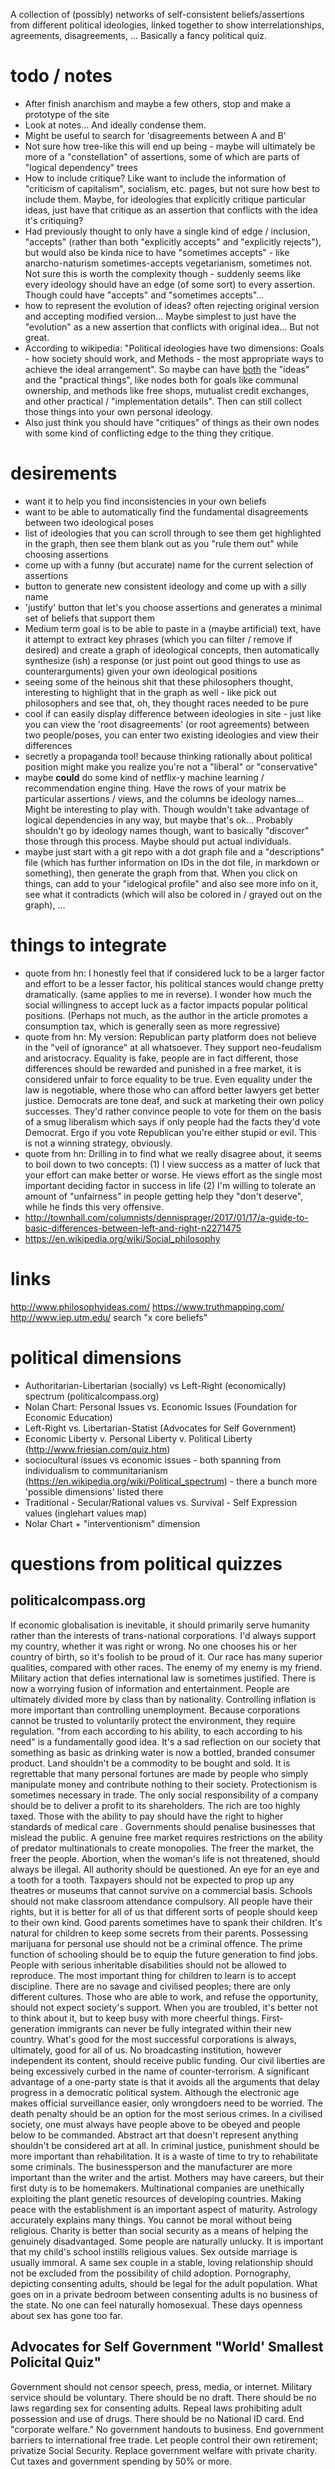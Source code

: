 A collection of (possibly) networks of self-consistent beliefs/assertions from different political ideologies, linked together to show interrelationships, agreements, disagreements, ... Basically a fancy political quiz.

* todo / notes
- After finish anarchism and maybe a few others, stop and make a prototype of the site
- Look at notes... And ideally condense them.
- Might be useful to search for 'disagreements between A and B'
- Not sure how tree-like this will end up being - maybe will ultimately be more of a "constellation" of assertions, some of which are parts of "logical dependency" trees
- How to include critique? Like want to include the information of "criticism of capitalism", socialism, etc. pages, but not sure how best to include them. Maybe, for ideologies that explicitly critique particular ideas, just have that critique as an assertion that conflicts with the idea it's critiquing?
- Had previously thought to only have a single kind of edge / inclusion, "accepts" (rather than both "explicitly accepts" and "explicitly rejects"), but would also be kinda nice to have "sometimes accepts" - like anarcho-naturism sometimes-accepts vegetarianism, sometimes not. Not sure this is worth the complexity though - suddenly seems like every ideology should have an edge (of some sort) to every assertion. Though could have "accepts" and "sometimes accepts"...
- how to represent the evolution of ideas? often rejecting original version and accepting modified version... Maybe simplest to just have the "evolution" as a new assertion that conflicts with original idea... But not great.
- According to wikipedia: "Political ideologies have two dimensions: Goals - how society should work, and Methods - the most appropriate ways to achieve the ideal arrangement".  So maybe can have _both_ the "ideas" and the "practical things", like nodes both for goals like communal ownership, and methods like free shops, mutualist credit exchanges, and other practical / "implementation details". Then can still collect those things into your own personal ideology.
- Also just think you should have "critiques" of things as their own nodes with some kind of conflicting edge to the thing they critique.
* desirements
- want it to help you find inconsistencies in your own beliefs
- want to be able to automatically find the fundamental disagreements between two ideological poses
- list of ideologies that you can scroll through to see them get highlighted in the graph, then see them blank out as you "rule them out" while choosing assertions
- come up with a funny (but accurate) name for the current selection of assertions
- button to generate new consistent ideology and come up with a silly name
- 'justify' button that let's you choose assertions and generates a minimal set of beliefs that support them 
- Medium term goal is to be able to paste in a (maybe artificial) text, have it attempt to extract key phrases (which you can filter / remove if desired) and create a graph of ideological concepts, then automatically synthesize (ish) a response (or just point out good things to use as counterarguments) given your own ideological positions
- seeing some of the heinous shit that these philosophers thought, interesting to highlight that in the graph as well - like pick out philosophers and see that, oh, they thought races needed to be pure
- cool if can easily display difference between ideologies in site - just like you can view the 'root disagreements' (or root agreements) between two people/poses, you can enter two existing ideologies and view their differences
- secretly a propaganda tool! because thinking rationally about political position might make you realize you're not a "liberal" or "conservative"
- maybe *could* do some kind of netflix-y machine learning / recommendation engine thing. Have the rows of your matrix be particular assertions / views, and the columns be ideology names... Might be interesting to play with. Though wouldn't take advantage of logical dependencies in any way, but maybe that's ok... Probably shouldn't go by ideology names though, want to basically "discover" those through this process. Maybe should put actual individuals.
- maybe just start with a git repo with a dot graph file and a "descriptions" file (which has further information on IDs in the dot file, in markdown or something), then generate the graph from that. When you click on things, can add to your "idelogical profile" and also see more info on it, see what it contradicts (which will also be colored in / grayed out on the graph), ...
* things to integrate
- quote from hn: I honestly feel that if considered luck to be a larger factor and effort to be a lesser factor, his political stances would change pretty dramatically. (same applies to me in reverse). I wonder how much the social willingness to accept luck as a factor impacts popular political positions. (Perhaps not much, as the author in the article promotes a consumption tax, which is generally seen as more regressive)
- quote from hn: My version: Republican party platform does not believe in the "veil of ignorance" at all whatsoever. They support neo-feudalism and aristocracy. Equality is fake, people are in fact different, those differences should be rewarded and punished in a free market, it is considered unfair to force equality to be true. Even equality under the law is negotiable, where those who can afford better lawyers get better justice. Democrats are tone deaf, and suck at marketing their own policy successes. They'd rather convince people to vote for them on the basis of a smug liberalism which says if only people had the facts they'd vote Democrat. Ergo if you vote Republican you're either stupid or evil. This is not a winning strategy, obviously.
- quote from hn: Drilling in to find what we really disagree about, it seems to boil down to two concepts: (1) I view success as a matter of luck that your effort can make better or worse. He views effort as the single most important deciding factor in success in life (2) I'm willing to tolerate an amount of "unfairness" in people getting help they "don't deserve", while he finds this very offensive.
- http://townhall.com/columnists/dennisprager/2017/01/17/a-guide-to-basic-differences-between-left-and-right-n2271475
- https://en.wikipedia.org/wiki/Social_philosophy
* links
http://www.philosophyideas.com/
https://www.truthmapping.com/
http://www.iep.utm.edu/
search "x core beliefs"
* political dimensions
- Authoritarian-Libertarian (socially) vs Left-Right (economically) spectrum (politicalcompass.org)
- Nolan Chart: Personal Issues vs. Economic Issues  (Foundation for Economic Education)
- Left-Right vs. Libertarian-Statist (Advocates for Self Government)
- Economic Liberty v. Personal Liberty v. Political Liberty (http://www.friesian.com/quiz.htm)
- sociocultural issues vs economic issues - both spanning from individualism to communitarianism (https://en.wikipedia.org/wiki/Political_spectrum) - there a bunch more 'possible dimensions' listed there
- Traditional - Secular/Rational values vs.  Survival - Self Expression values (inglehart values map)
- Nolar Chart + "interventionism" dimension
* questions from political quizzes
** politicalcompass.org
If economic globalisation is inevitable, it should primarily serve humanity rather than the interests of trans-national corporations.
I'd always support my country, whether it was right or wrong.
No one chooses his or her country of birth, so it's foolish to be proud of it.
Our race has many superior qualities, compared with other races.
The enemy of my enemy is my friend.
Military action that defies international law is sometimes justified.
There is now a worrying fusion of information and entertainment.
People are ultimately divided more by class than by nationality.
Controlling inflation is more important than controlling unemployment.
Because corporations cannot be trusted to voluntarily protect the environment, they require regulation.
"from each according to his ability, to each according to his need" is a fundamentally good idea.
It's a sad reflection on our society that something as basic as drinking water is now a bottled, branded consumer product.
Land shouldn't be a commodity to be bought and sold.
It is regrettable that many personal fortunes are made by people who simply manipulate money and contribute nothing to their society.
Protectionism is sometimes necessary in trade.
The only social responsibility of a company should be to deliver a profit to its shareholders.
The rich are too highly taxed.
Those with the ability to pay should have the right to higher standards of medical care .
Governments should penalise businesses that mislead the public.
A genuine free market requires restrictions on the ability of predator multinationals to create monopolies.
The freer the market, the freer the people.
Abortion, when the woman's life is not threatened, should always be illegal.
All authority should be questioned.
An eye for an eye and a tooth for a tooth.
Taxpayers should not be expected to prop up any theatres or museums that cannot survive on a commercial basis.
Schools should not make classroom attendance compulsory.
All people have their rights, but it is better for all of us that different sorts of people should keep to their own kind.
Good parents sometimes have to spank their children.
It's natural for children to keep some secrets from their parents.
Possessing marijuana for personal use should not be a criminal offence.
The prime function of schooling should be to equip the future generation to find jobs.
People with serious inheritable disabilities should not be allowed to reproduce.
The most important thing for children to learn is to accept discipline.
There are no savage and civilised peoples; there are only different cultures.
Those who are able to work, and refuse the opportunity, should not expect society's support.
When you are troubled, it's better not to think about it, but to keep busy with more cheerful things.
First-generation immigrants can never be fully integrated within their new country.
What's good for the most successful corporations is always, ultimately, good for all of us.
No broadcasting institution, however independent its content, should receive public funding.
Our civil liberties are being excessively curbed in the name of counter-terrorism.
A significant advantage of a one-party state is that it avoids all the arguments that delay progress in a democratic political system.
Although the electronic age makes official surveillance easier, only wrongdoers need to be worried.
The death penalty should be an option for the most serious crimes.
In a civilised society, one must always have people above to be obeyed and people below to be commanded.
Abstract art that doesn't represent anything shouldn't be considered art at all.
In criminal justice, punishment should be more important than rehabilitation.
It is a waste of time to try to rehabilitate some criminals.
The businessperson and the manufacturer are more important than the writer and the artist.
Mothers may have careers, but their first duty is to be homemakers.
Multinational companies are unethically exploiting the plant genetic resources of developing countries.
Making peace with the establishment is an important aspect of maturity.
Astrology accurately explains many things.
You cannot be moral without being religious.
Charity is better than social security as a means of helping the genuinely disadvantaged.
Some people are naturally unlucky.
It is important that my child's school instills religious values.
Sex outside marriage is usually immoral.
A same sex couple in a stable, loving relationship should not be excluded from the possibility of child adoption.
Pornography, depicting consenting adults, should be legal for the adult population.
What goes on in a private bedroom between consenting adults is no business of the state.
No one can feel naturally homosexual.
These days openness about sex has gone too far.
** Advocates for Self Government "World' Smallest Policital Quiz"
Government should not censor speech, press, media, or internet. 
Military service should be voluntary. There should be no draft. 
There should be no laws regarding sex for consenting adults. 
Repeal laws prohibiting adult possession and use of drugs. 
There should be no National ID card. 
End "corporate welfare." No government handouts to business. 
End government barriers to international free trade. 
Let people control their own retirement; privatize Social Security. 
Replace government welfare with private charity. 
Cut taxes and government spending by 50% or more.
** http://www.friesian.com/quiz.htm, 3D spectrum
(Each one has yes-maybe-no answers, yes=10pts, maybe=5pts, no=0pts)
Do you have the right to...
(personal rights)
- see or buy a pornographic video
- not wear a seatbelt or motorcycle helmet
- not send your child to school
- have an abortion
- own a handgun
- have any sexual relations with adults
- travel to any foreign country
- use unapproved medical treatments
- use marijuana or other drugs
- not wear a swimsuit
(economic rights)
- offer or accept a particular wage
- hire or not a minority or foreign worker
- gamble for money
- not insure your car
- purchase foreign made products
- run a business at home
- not give money to public welfare
- support a foreign country
- not contribute to social security
- hire an unlicensed contractor
(political rights)
- vote or decline to vote in elections
- contribute any money you see fit to politicians or causes
- be compensated for the public use of your property
- decline to serve on juries
- vote your conscience while on a jury
- decline to serve in the military
- obey only lawful orders while in the military
- resist tyrannical acts or unjust laws by force
- decline to pay taxes
* collection of key assertions
** strategy
- Go through list of political ideologies
- Grab all the key concepts / tenets / core beliefs you find and put in a list (don't worry about relation)
- Cover anything you missed on the Category pages - like "Category: Libertarianism by form"
- Make sure you've gone to all the links in the "Politics Series on (xxx)" headers
- Take the rough concepts and try to extract out brief versions, so that each ideology is a list of key ideas
- Merge as many as possible, connect together, expand logical bases for them, etc.
** anarchism
LOOK AT ALL THE LINKS UNDER "politics series on anarchism" thing, make sure you've seen them all!

(grab bag of things that I wasn't sure where to put)
- the state is undesirable, unnecessary, or harmful
- violentist vs pacifist
- free love
- direct action
- propaganda by the (deed, ...)
- refusal of work
*** philosophical anarchism
- the state lacks moral legitimacy, but we should not use violence to eliminate it
- we have no obligation or duty to obey the State, and the State has no right to command us
- self-government with a "progressive rationalism that included benevolence to others
- social cooperation should be achieved via the market
- a minimal state is an unfortunate (and hopefully temporary) "necessary evil"
- we do not have a moral obligation to obey the state when its laws conflict with individual autonomy
- individuals to act in accordance with their own judgments and to allow every other individual the same liberty (godwinian)
- 'the unique one' who truly 'owns himself' recognizes no duties to others; within the limit of his might, he does what is right for him (stirnerian)
- we should work for gradual change to free the individual from what they thought were the oppressive laws and social constraints of the modern state and allow all individuals to become self-determining and value-creating
- oppose the immediate elimination of the state by violent means out of concern that what remains might be vulnerable to the establishment of a yet more harmful and oppressive state
- violence and the state are synonymous
- public reaction to violence results in increased "law enforcement" efforts.
- individualist anarchists reject both social "archy" and political "kratos"
- "conservative anarchists" accept social "archy" of rank but not political "kratos" of state control
- support the ordering by rank of social groups such as families, churches, corporations, clubs, and even countries
- government is a "necessary evil"
- the state will become increasingly unnecessary and powerless by the gradual spread of knowledge
- That government is best which governs not at all
- the state has a right to command and subjects have a binding obligation to obey
*** Herbert Spencer
- Human culture and societies should be subject to evolution ("survival of the fittest" - Herbert Spencer)
- the state was not an "essential" institution and that it would "decay" as voluntary market organisation would replace the coercive aspects of the state
- the individual has a right to ignore the state
- there is no alternative
- there should be no private property in land
- trade unions should be used as a "bulwark against bosses"
- economy organised primarily in free worker co-operatives as a replacement for wage-labor
- a slave is a person who labours under coercion to satisfy another's desires
- under socialism or communism the individual would be enslaved to the whole community rather than to a particular master
- humanitarian impulses must be resisted as nothing should be allowed to interfere with nature's laws, including the social struggle for existence
- competition means (biological competition)
- competition means competing individuals or firms improve the well being of the rest of society
- voluntary association and informal care to aid those in need, rather than relying on government bureaucracy or force
- private charitable efforts would be wise to avoid encouraging the formation of new dependent families by those unable to support themselves without charity
- races shouldn't mix...
*** subway map to anarchism
http://i.imgur.com/v9jOzQ8.png
-> gay liberation -> queer anarchism
-> anti-organized religion -> religious anarchism
-> anti-violence -> anarcho-pacifism
-> individualism -> individualist anarchism
-> individualism -> private property -> wages according to labor -> free market -> boston anarchism
-> individualism -> violence -> no natural rights -> obtain property through might -> egoism
-> violence -> class conflict -> informal organization -> insurrectionary anarchism
-> violence -> abolition of work -> anti-ideology -> anti-morality -> post-left anarchism
-> anti-patriarchy -> anarcha-feminism
-> environmental protection -> green anarchism
-> environmental protection -> animal liberation -> veganarchism
-> environmental protection -> collectivism -> eco-villages -> eco-anarchism
-> environmental protection -> collectivism -> abandon all technology -> anarcho-primitivism
-> collectivism -> mutual aid -> socialist anarchism
-> collectivism -> mutual aid -> abolish wages -> labor movement -> anarcho-syndicalism
-> collectivism -> mutual aid -> marxist -> abolish wages -> communes -> no private property -> anarcho-communism
-> collectivism -> mutual aid -> marxist -> wages according to time contribution -> collectively owned property -> collectivist anarchism
*** mutualism
- Mutualist anarchism is concerned with reciprocity, free association, voluntary contract, federation, and credit and currency reform
- The primary aspects of mutualism are free association, mutualist credit, contract (or federation/confederation), and gradualism (or dual-power). Mutualism is often described by its proponents as advocating an "anti-capitalist free market".
- a market without government intervention drives prices down to labor-costs, eliminating profit, rent, and interest according to the labor theory of value
- Firms would be forced to compete over workers just as workers compete over firms, raising wages
- a society where each person might possess a means of production, either individually or collectively, with trade representing equivalent amounts of labor in the free market
- Integral to the scheme was the establishment of a mutual-credit bank which would lend to producers at a minimal interest rate only high enough to cover the costs of administration
- based on a labor theory of value which holds that when labour or its product is sold, in exchange, it ought to receive goods or services embodying "the amount of labor necessary to produce an article of exactly similar and equal utility"
- oppose the idea of individuals receiving an income through loans, investments, and rent, as they believe these individuals are not labouring
- Insofar as they ensure the workers right to the full product of their labor, mutualists support markets and private property in the product of labor. However, they argue for conditional titles to land, whose private ownership is legitimate only so long as it remains in use or occupation (which Proudhon called "possession.")
- Proudhon's Mutualism supports labor-owned cooperative firms and associations for "we need not hesitate, for we have no choice. . . it is necessary to form an ASSOCIATION among workers . . . because without that, they would remain related as subordinates and superiors, and there would ensue two . . . castes of masters and wage-workers, which is repugnant to a free and democratic society" and so "it becomes necessary for the workers to form themselves into democratic societies, with equal conditions for all members, on pain of a relapse into feudalism.
- As for capital goods (man-made, non-land, "means of production"), mutualist opinion differs on whether these should be commonly managed public assets or private property.
- some mutualists have abandoned the labor theory of value, and prefer to avoid the term "socialist."
- Over matters which are purely personal, as for example, moral conduct, the individual is sovereign, as well as over that which he himself produces
- "mutuality" in marriage – the equal right of a woman to her own personal freedom and property" and feminist and spiritualist tendencies.
- Proudhon opposed government privilege that protects capitalist, banking and land interests, and the accumulation or acquisition of property (and any form of coercion  that led to it) which he believed hampers competition and concentrates wealth. 
- Proudhon favored the right of individuals to retain the product of their labor as their own property, but believed that all other property was illegitimate. Thus, he saw private property as both essential to liberty and a road to tyranny, the former when it resulted from labor and was required for labor and the latter when it resulted in/from exploitation (profit, interest, rent, tax). He generally termed the former "possession" and the latter "property." For large-scale industry, he supported workers associations to replace wage labor and opposed land ownership.
- Proudhon maintained that workers should retain the entirety of what they produce, and that monopolies on credit and land are the forces that prohibit this. He advocated an economic system he called mutualism that included possession and exchange of private property but without profit.
- Proudhon originated mutualism, an anarchist school of thought, envisioning a society where each person might possess a means of production, either individually or collectively, with trade representing equivalent amounts of labor in the free market. Integral to the scheme was the establishment of a mutual-credit bank which would lend to producers at an interest rate only high enough to cover the costs of administration.
- Mutualism is based on a labor theory of value  which holds that when labor or its product is sold, in exchange, it ought to receive goods or services embodying "the amount of labor necessary to produce an article of exactly similar and equal utility".
- Insofar as they ensure workers' rights to the full product of their labor, mutualists support markets and private property. However, they argue for conditional title to land, whose private ownership is legitimate only so long as it remains in use or occupation (which Proudhon called "possession.") Proudhon's Mutualism supports labor-owned cooperative firms and associations
- Mutualist opinions differs on whether capital goods (man-made, non-land, "means of production)" should be commonly managed public assets or private property.
- "some mutualists have abandoned the labor theory of value, and prefer to avoid the term "socialist." But they still retain some cultural attitudes, for the most part, that set them off from the libertarian right."(from the Mutualist FAQ - are mutualists socialists? - might be worth checking out)
- Although mutualism is similar to the economic doctrines of the 19th-century American individualist anarchists, unlike them, mutualism is in favor of large industries. Therefore, mutualism has been retrospectively characterized sometimes as being a form of individualist anarchism, and as ideologically situated between individualist and collectivist forms of anarchism as well. Proudhon himself described the "liberty" he pursued as "the synthesis of communism and property."
- Mutualists have distinguished mutualism from state socialism, and do not advocate state control over the means of production.
- Mutualists argue that most of the economic problems associated with capitalism each amount to a violation of the cost principle, or as Josiah Warren interchangeably said, "Cost the limit of price." It was inspired by the labor theory of value, which was popularized, though not invented, by Adam Smith in 1776 (Proudhon mentioned Smith as an inspiration). The labor theory of value holds that the actual price of a thing (or the "true cost") is the amount of labor that was undertaken to produce it. In Warren's terms, cost should be the "limit of price," with "cost" referring to the amount of labor required to produce a good or service. Anyone who sells goods should charge no more than the cost to himself of acquiring these goods.
- generally considered a market-oriented strand within the libertarian socialist tradition
- typically accept property rights, but with brief abandonment time periods
*** social anarchism
*** collectivist anarchism
- revolutionary
- sees individual freedom as conceptually connected with social equality and emphasize community and mutual aid
- unlike mutualists, collectivist anarchists oppose all private ownership of the means of production, instead advocating that ownership be collectivized
- to be initiated by small cohesive elite group through acts of violence, or "propaganda by the deed," which would inspire the workers to revolt and forcibly collectivize the means of production
- Workers would be compensated for their work on the basis of the amount of time they contributed to production, rather than goods being distributed "according to need" as in anarcho-communism
- collectivist anarchists advocated compensation for labor, some held out the possibility of a post-revolutionary transition to a communist system of distribution according to need
- opposed the Marxist dictatorship of the proletariat, despite Marxism striving for a collectivist stateless society
- Some collectivist anarchists do not oppose the use of currency
- These salaries would be used to purchase commodities in a communal market
- contrasts with anarcho-communism where wages would be abolished, and where individuals would take freely from a storehouse of goods "to each according to his need"
- Many modern-day collectivist anarchists hold their form of anarchism as a permanent society rather than a carryover to anarcho-communism or a gift economy
- Some collectivist anarchists such as proponents of participatory economics believe in remuneration and a form of credit but do not believe in money or markets
- collectivist anarchists believe that the economy and most or all property should be collectively owned by society while anarchist communists by contrast believe that the concept of ownership should be rejected by society and replaced with the concept of usage
- Collectivist anarchists often favor using a form of currency to compensate workers according to the amount of time spent contributing to society and production while Anarcho-communists believe that currency and wages should be abolished all together and goods should be distributed "to each according to his or her need"
- saw their economic order as evolving into free communism
- At this time (the 1880s), the anarcho-communists stressed local cells of anarchist militants, generally opposed trade unionism as were characterized by a degree of anti-organisation
*** anarchist communism / anarcho-communism
- advocates the abolition of the state, markets, money, private property (while retaining respect for personal property), and capitalism in favor of common ownership of the means of production,[34][35] direct democracy and a horizontal network of voluntary associations and workers' councils  with production and consumption based on the guiding principle: "from each according to his ability, to each according to his need"
- Some forms of anarchist communism such as insurrectionary anarchism are strongly influenced by egoism and radical individualism, believing anarcho-communism is the best social system for the realization of individual freedom
- Most anarcho-communists view anarcho-communism as a way of reconciling the opposition between the individual and society
- It is Proudhon's philosophy that was explicitly rejected by Joseph Dejacque in the inception of anarchist-communism, with the latter asserting directly to Proudhon in a letter that "it is not the product of his or her labour that the worker has a right to, but to the satisfaction of his or her needs, whatever may be their nature."
- Some forms of anarchist communism, such as insurrectionary anarchism, are strongly influenced by egoism and radical individualism, believing anarcho-communism is the best social system for the realization of individual freedom. Some anarcho-communists view anarcho-communism as a way of reconciling the opposition between the individual and society.
- Anarchist communists argue that there is no valid way of measuring the value of any one person's economic contributions because all wealth is a collective product of current and preceding generations.
- Anarchist communists argue that any economic system based on wage labor and private property requires a coercive state apparatus to enforce property rights and to maintain unequal economic relationships that inevitably arise from differences in wages or amount of property
- they further argue that markets and systems of currency divide labor into classes and assign arbitrary numerical values to an individual's work and attempt to regulate production, consumption and distribution. They argue that money restricts an individual's ability to consume the products of their labor by limiting their intake with prices and wages
- Communist anarchism shares many traits with collectivist anarchism, but the two are distinct. Collectivist anarchism believes in collective ownership while communist anarchism negates the entire concept of ownership in favor of the concept of usage. Thus, things are seen as either private possessions used by an individual, or social possessions used to produce for society. Anarcho-communists believe that means of production should not be owned by any one person or entity, leaving it free to be used by individuals for their own self-determined needs and wants. Land and housing would no longer be subject to rent or property taxes (and therefore, its use would be free of eviction threats)
- Anarcho-communists reject mutualist economics because they believe that market competition, even non-capitalist markets, inherently create inequalities in wealth and land which would lead to inequalities of power—thus the recreation of the State and capitalism as some workers would have more access to capital and defence force than others
- They reject collectivist economics arguing that remuneration would require a type of currency, which, again, anarcho-communists reject as an artificial measurement of the value of labor
- further argue that those who are not part of collective groups or unions in workers' councils and collectives could be alienated from access to capital, and thus promote free common use over ownership by society
*** pro-organizationalist anarcho-communism
*** anti-organizationalist / insurrectionary anarcho-communism
https://en.wikipedia.org/wiki/Insurrectionary_anarchism
*** anarcho-syndicalism
- posits radical trade unions as a potential force for revolutionary social change, replacing capitalism and the state with a new society, democratically self-managed by the workers
- seek to abolish the wage system and private ownership of the means of production, which they believe lead to class divisions
- Important principles of syndicalism include workers' solidarity, direct action (such as general strikes and workplace recuperations), and workers' self-management
- anarcho-syndicalists often subscribe to communist or collectivist anarchism
- propose labour organization as a means to create the foundations of a non-hierarchical anarchist society within the current system and bring about social revolution
- anarcho-syndicalist economic systems often take the form of either a collectivist anarchist economic system or an anarcho-communist economic system
*** individualist anarchism
- Individualist anarchism refers to several traditions of thought within the anarchist movement that emphasize the individual and his or her will over external determinants such as groups, society, traditions, and ideological systems
- emphasize personal autonomy and the rational nature of human beings
- emphasizes the individual and their will over any kinds of external determinants such as groups, society, traditions, and ideological systems
- The great majority of Americans during this time were farmers working their own land, primarily for their own needs." and so "Individualist anarchism is clearly a form of artisanal socialism ... while communist anarchism and anarcho-syndicalism are forms of industrial (or proletarian) socialism.
- The concentration on the individual and their will in preference to any construction such as morality, ideology, social custom, religion, metaphysics, ideas or the will of others
- rejection of or reservations about the idea of revolution, seeing it as a time of mass uprising which could bring about new hierarchies. Instead they favor more evolutionary methods of bringing about anarchy through alternative experiences and experiments and education which could be brought about today
- view that relationships with other persons or things can be in one's own interest only and can be as transitory and without compromises as desired since in individualist anarchism sacrifice is usually rejected. In this way, Max Stirner recommended associations of egoists. Individual experience and exploration therefore is emphasized.
- Another important tendency within individualist anarchist currents emphasizes individual subjective exploration and defiance of social conventions.
- individualist anarchism remained largely a bohemian lifestyle, most conspicuous in its demands for sexual freedom ('free love') and enamored of innovations in art, behavior, and clothing.". In this way free love currents and other radical lifestyles such as naturismhad popularity among individualist anarchists
- individualist anarchism "under its iconoclastic, antiintelectual, antitheist run, which goes against all sacralized ideas or values it entailed, a philosophy of life which could be considered a reaction against the sacred gods of capitalist society. Against the idea of nation, it opposed its internationalism. Against the exaltation of authority embodied in the military institution, it opposed its antimilitarism. Against the concept of industrial civilization, it opposed its naturist vision"
- On the issue of violence opinions have gone from a violentist point of view mainly exemplified by illegalism and insurrectionary anarchism to one that can be called anarcho-pacifis
- godwinian individualist anarchism - actually believed in a utilitarian gift economy? and some other weird stuff
- proudhonian anarchism - favoured a right of individuals to retain the product of their labour as their own property, but believed that any property beyond that which an individual produced and could possess was illegitimate. Thus, he saw private property as both essential to liberty and a road to tyranny, the former when it resulted from labour and was required for labour and the latter when it resulted in exploitation (profit, interest, rent, tax). He generally called the former "possession" and the latter "property."
- viewed sexual freedom as a clear, direct expression of an individual's self-ownership
- Free love particularly stressed women's rights since most sexual laws, such as those governing marriage and use of birth control, discriminated against women.
- free love, freethrought (anti-Christian, anti-clerical movement, whose purpose was to make the individual politically and spiritually free to decide for himself on religious matters), anarcho-naturism
- Naturist individualist anarchists saw the individual in his biological, physical and psychological aspects and avoided, and tried to eliminate, social determinations
- 19th century individualist anarchists espoused the labor theory of value
-  Bookchin claimed that individualist anarchism supports only negative liberty and rejects the idea of positive liberty
- Michael Freeden identifies four broad types of individualist anarchism. He says the first is the type associated with William Godwin that advocates self-government with a "progressive rationalism that included benevolence to others." The second type is the amoral self-serving rationality of Egoism, as most associated with Max Stirner. The third type is "found in Herbert Spencer's early predictions, and in that of some of his disciples such as Donisthorpe, foreseeing the redundancy of the state in the source of social evolution." The fourth type retains a moderated form of egoism and accounts for social cooperation through the advocacy of market relationships.
*** american individualist anarchism
- (Kevin Carson on american individualist anarchism) Unlike the rest of the socialist  movement, the individualist anarchists believed that the natural wage of labor in a free market was its product, and that economic exploitation could only take place when capitalists and landlords harnessed the power of the state in their interests. Thus, individualist anarchism was an alternative both to the increasing statism of the mainstream socialist movement, and to a classical liberal movement that was moving toward a mere apologetic for the power of big business
- josiah warren - 'cost the limit of price' / time store
- anarchist individualists "are firm in the idea that the system of employer and employed, buying and selling, banking, and all the other essential institutions of Commercialism, centred upon private property, are in themselves good, and are rendered vicious merely by the interference of the State."
- American individualists had no difficulty accepting the concepts that "one man employ another" or that "he direct him," in his labor but rather demanded that "all natural opportunities requisite to the production of wealth be accessible to all on equal terms and that monopolies arising from special privileges created by law be abolished."
- disagreed amongst each other on various issues including intellectual property rights and possession versus property in land
- American individualist anarchists accept that free competition results in unequal wealth distribution, but they "do not see that as an injustice."
- American individualist anarchism "stresses the isolation of the individual – his right to his own tools, his mind, his body, and to the products of his labor.
*** european individualist anarchism
- In European individualist anarchism a different social context helped the rise of European individualist illegalism and as such "The illegalists were proletarians who had nothing to sell but their labour power, and nothing to discard but their dignity; if they disdained waged-work, it was because of its compulsive nature. If they turned to illegality it was due to the fact that honest toil only benefited the employers and often entailed a complete loss of dignity, while any complaints resulted in the sack; to avoid starvation through lack of work it was necessary to beg or steal, and to avoid conscription into the army many of them had to go on the run."
- And so a European tendency of individualist anarchism advocated violent individual acts of individual reclamation, propaganda by the deed and criticism of organization. Such individualist anarchist tendencies include French illegalism and Italian anti-organizational insurrectionarism
- French individualist anarchism was characterized by an eclectic set of currents of thought and practices which included freethought, naturism, free love, anti-militarism and illegalism.
- bellegarrigue - getting some whiffs of objectivism - "I deny everything; I affirm only myself.... I am, that is a positive fact. All the rest is abstract and falls into Mathematical X, into the unknown.... There can be on earth no interest superior to mine, no interest to which I owe even the partial sacrifice of my interests." Yet in apparent contradiction, Bellegarrigue adhered to the central anarchist tradition in his idea of society as necessary and natural and as having "a primordial existence"
- French individualist anarchists espoused diverse positions. For example, Emile Armand rejected violence and embraced mutualism while advocating free love. Albert Libertad and Zo d'Axa championed violent propaganda by the deed  while adhering to communitarianism or anarcho-communism and rejecting work. Han Ryner on the other side conciled anarchism with stoicism. Nevertheless, French individualist circles displayed a strong sense of personal libertarianism and experimentation. Anarchist naturism and free love concepts influenced individualist anarchists circles in France and Spain and expanded to the rest of anarchism.
- Freethought as a philosophical position and as activism was important in french individualist anarchism. 
- Emile Armand was an influential French individualist anarchist, free love/polyamory and pacifist/antimilitarist propagandist and activist.
- Armand contrasted his IA with social anarchist currents, rejecting revolution. He argued that waiting for revolution meant delaying the enjoyment of liberty until the masses gained awareness and will. Instead he advocated living under one's own conditions in the present time, revolting against social conditioning in daily life and living with those with an affinity to oneself in accord to the values and desire they share. He says the individualist is a "presentist" and "he could not, without bad reasoning and illogic, think of sacrificing his being, or his having, to the coming of a state of things he will not immediately enjoy". He applies this rule to friendship, love, sexual encounters and economic transactions. He adheres to an ethics of reciprocity and advocated propagandizing one's values to enable association with others to improve the chances of self-realization
- Charles-Auguste Bontemps - was a prolific author mainly in the anarchist, freethinking, pacifist and naturist press of the time. His view on anarchism was based around his concept of "Social Individualism" on which he wrote extensively. He defended an anarchist perspective which consisted on "a collectivism of things and an individualism of persons."
- Federico Urales was an important catalan individualist anarchist who edited La Revista Blanca. The individualist anarchism of Urales was influenced by Auguste Comte and Charles Darwin. He saw science and reason as a defense against blind servitude to authority. He was critical of influential individualist thinkers such as Nietzsche and Stirner for promoting an asocial egoist individualism and instead promoted an individualism with solidarity as a way to guarantee social equality and harmony. In the subject of organization he was highly critical of anarcho-syndicalism as he saw it plagued by too much bureaucracy and thought that it tended towards reformism. Instead he favored small groups based on ideological alignement
*** egoist anarchism
- rejects devotion to "a great idea, a cause, a doctrine, a system, a lofty calling"
- has no political calling but rather "lives themselves out" without regard to "how well or ill humanity may fare thereby"
- the only limitation on the rights of the individual is his power to obtain what he desires
- most commonly accepted social institutions – including the notion of State, property as a right, natural rights in general, and the very notion of society – were mere spooks in the mind
- 
- wanted to "abolish not only the state but also society as an institution responsible for its members"
- "union of egoists"
- concept of "egoistic property" not only rejects moral restraint on how one obtains and uses things, but includes other people as well
- (benjamin tucker) Tucker said that there were only two rights, "the right of might" and "the right of contract"
- Tucker rejected natural rights which had long been considered the foundation of libertarianism
- (james walker) egosim "implies a rethinking of the self-other relationship, nothing less than "a complete revolution in the relations of mankind" that avoids both the "archist" principle that legitimates domination and the "moralist" notion that elevates self-renunciation to a virtue
- Walker describes himself as an "egoistic anarchist" who believed in both contract and cooperation as practical principles to guide everyday interactions."
- For Walker the egoist rejects notions of duty and is indifferent to the hardships of the oppressed whose consent to their oppression enslaves not only them, but those who do not consent.
- The egoist comes to self-consciousness, not for the God's sake, not for humanity's sake, but for his or her own sake.
- Cooperation and reciprocity are possible only among those who are unwilling to appeal to fixed patterns of justice in human relationships and instead focus on a form of reciprocity, a union of egoists, in which person each finds pleasure and fulfillment in doing things for others
- what really defines egoism is not mere self-interest, pleasure, or greed; it is the sovereignty of the individual, the full expression of the subjectivity of the individual ego
- "private property is a spook which "lives by the grace of law" and it "becomes 'mine' only by effect of the law"
*** boston anarchists
- 
*** illegalism
- openly embraced criminality as a lifestyle
- found justification in Stirner's philosophy
- usually did not seek moral basis for their actions, recognizing only the reality of "might" rather than "right"
- illegal acts were done simply to satisfy personal desires and needs, not for some greater ideal, although some committed crimes as a form of propaganda of the deed
- The illegalists embraced direct action and propaganda of the deed.
- The illegalists broke from anarchists like Clément Duval and Marius Jacob who justified theft with a theory of la reprise individuelle (individual reclamation). Instead, the illegalists argued that their actions required no moral basis; illegal acts were performed not in the name of a higher ideal, but in pursuit of one's own desires
- an outgrowth of Stirner's Individualist anarchism
- Influenced by Stirner's egoism as well as Proudhon's "property is theft", Clément Duval and Marius Jacob proposed the theory of individual reclamation.
- broke from anarchists like Clément Duval and Marius Jacob who justified theft with a theory of la reprise individuelle (Eng: individual reclamation). Instead, the illegalists argued that their actions required no moral basis - illegal acts were taken not in the name of a higher ideal, but in pursuit of one's own desires
*** agorism
- Agorism was developed from anarcho-capitalism in the late 20th century
- Agorists are market anarchists
- The goal of agorists is a society in which all "relations between people are voluntary exchanges – a free market."
- Most Agorists consider that property rights are natural rights deriving from the primary right of self-ownership
- not opposed in principle to collectively held property if individual owners of the property consent to collective ownership by contract or other voluntary mutual agreement.
- Agorists are divided on the question of intellectual property rights
*** existentialist anarchism
- David Goodway writes "Here we have the egoism of Max Stirner assimilated in the anarchist communism of Peter Kropotkin
- Some observers believe existentialism forms a philosophical ground for anarchism
- there is a close link between the existentialists' stress on the individual, free choice, and moral responsibility and the main tenets of anarchism
- 
*** religious anarchism
- many anarchists have traditionally been skeptical of and opposed to organized religion
- Christian anarchists believe that biblical teachings give credence to anarchist philosophy
*** anarcho-pacifism
- completely rejects the use of violence in any form for any purpose
- advocacy of nonviolent resistance
- rejects propaganda by the deed
- anarchism must by nature be nonviolent since it is, by definition, opposition to coercion and force
- since the state is inherently violent, meaningful pacifism must likewise be anarchistic
*** anarchism without adjectives
- refers to an unhyphenated form of anarchism, that is, a doctrine without any qualifying labels such as communist, collectivist, mutualist, or individualist
- an attitude that tolerated the coexistence of different anarchist schools
- emphasizes harmony between various anarchist factions and attempts to unite them around their shared anti-authoritarian beliefs
- only different methods of economy, the practical possibilities of which have yet to be tested, and that the first objective is to secure the personal and social freedom of men no matter upon which economics basis this is to be accomplished.
- Socialism and Communism both demand a degree of joint effort and administration which would beget more regulation than is wholly consistent with ideal Anarchism (Voltairine de Cleyre)
- Individualism and Mutualism, resting upon property, involve a development of the private policeman not at all compatible with my notion of freedom (Voltairine de Cleyre)
- There is nothing un-Anarchistic about any of [these systems] until the element of compulsion enters and obliges unwilling persons to remain in a community whose economic arrangements they do not agree to. (Voltairine de Cleyre)
- anarchists should not impose a preconceived economic plan on anyone—even in theory
- tended either to reject all particular anarchist economic models as faulty, or take a pluralist position of embracing them all to a limited degree in order that they may keep one another in check
*** synthesist anarchism
- tries to join anarchists of different tendencies under the principles of anarchism without adjectives
- specifically was trying to join anarcho-syndicalism, libertarian communism, and anarchist individualism
*** green anarchism / eco-anarchism
- school of thought within anarchism which puts an emphasis on environmental issues
*** social ecology
- considered a kind of green anarchist
- considered a kind of socialist anarchist
- present ecological problems  are rooted in deep-seated social problems, particularly in dominatory hierarchical political and social systems. These have resulted in an uncritical acceptance of an overly competitive grow-or-die philosophy
- this cannot be resisted by individual action such as ethical consumerism but must be addressed by more nuanced ethical thinking and collective activity grounded in radical democratic ideals
- The complexity of relationships between people and with nature is emphasised, along with the importance of establishing social structures that take account of this
- often criticize the main currents of anarchism for their focus and debates about politics and economics instead of a focus on eco-system (human and environmental)
- promotes libertarian municipalism and green technology
*** anarcho-primitivists
- often criticize mainstream anarchism for supporting civilization and modern technology which they believe are inherently based on domination and exploitation
- instead advocate the process of rewilding or reconnecting with the natural environment
*** veganarchism
- political philosophy of veganism (more specifically animal liberation) and green anarchism
- encompasses viewing the state as unnecessary and harmful to both human and animals, whilst practising a vegan diet
*** anarcho-naturism
- union of anarchist and naturist philosophies
- mainly it had importance within individualist anarchist circles... why?
- advocated vegetarianism, free love, nudism, small ecovillages, hiking and an ecological world view
- Naturist individualist anarchists saw the individual in his biological, physical and psychological aspects and tried to eliminate social determinations
- By shunning the humble garment of an exploited person, (garments which, in my opinion, are the result of all the laws devised to make our lives bitter), we feel there no others left but just the natural law
- Zisly vividly criticized progress and civilization, which he regarded as 'absurd, ignoble, and filthy.' He openly opposed industrialization, arguing that machines were inherently authoritarian, defended nudism, advocated a non-dogmatic and non-religious adherence to the 'laws of nature,' recommended a lifestyle based on limited needs and self-sufficiency, and disagreed with vegetarianism, which he considered 'anti-scientific.'"
- some vegetarian, some "vegetalian" (vegan), some omnivore
- Naturism promoted an ecological worldview, small ecovillages, and most prominently nudism as a way to avoid the artificiality of the industrial mass society of modernity
*** anarcho-primitivism
- an anarchist critique of the origins and progress of civilization
- the shift from hunter-gatherer to agricultural subsistence gave rise to social stratification, coercion, and alienation
- advocate a return to non-"civilized" ways of life through deindustrialisation, abolition of the division of labour or specialization, and abandonment of large-scale organization technologies
- There are other non-anarchist forms of primitivism, and not all primitivists point to the same phenomenon as the source of modern, civilized problems
- often distinguished by their focus on the praxis of achieving a feral state of being through "rewilding"
- Many traditional anarchists reject the critique of civilization
- random redditor - "Anarcho-Primitivism does not mean "abandon all technology", it's far more nuanced than that, and technology is but one factor relevant to A-P, others including critiques of symbolic culture, domestication, sedentism, surplus, and urbanization. Anarcho-naturism is an older but related current in Green Anarchist thought."
*** anarcha-feminism
- synthesizes radical feminism and anarchism that views patriarchy (male domination over women) as a fundamental manifestation of involuntary hierarchy which anarchists often oppose
- criticize and advocate the abolition of traditional conceptions of family, education and gender roles
- especially critical of marriage
- criticize the views of some of the traditional anarchists such as Mikhail Bakunin who have believed that patriarchy is only a minor problem and is dependent only on the existence of the state and capitalism and will disappear soon after such institutions are abolished. Anarcha-feminists by contrast view patriarchy as a fundamental problem in society and believe that the feminist struggle against sexism and patriarchy is an essential component of the anarchist struggle against the state and capitalism.
*** platformism
- stresses the need for tightly organized anarchist organizations, that are able to influence working class and peasant movements. It is in many ways identical to especifismo, and has an antecedent in the work of Mikhail Bakunin
- reject the model of Leninist vanguardism. They aim, instead, to "make anarchist ideas the leading ideas within the class struggle"
- platformist groups aim to win the widest possible influence for anarchist ideas and methods in the working class and peasantry—like especifismo groups, platformists orient towards "ordinary" people, rather than to the extreme left milieu
- usually entailing a willingness to work in single-issue campaigns, trade unionism and community groups, and to fight for immediate reforms while linking this to a project of building popular consciousness and organisation. They therefore reject approaches that they believe will prevent this, such as insurrectionist anarchism, as well as "views that dismiss activity in the unions" or that dismiss anti-imperialist movements
*** anarcho-queer
- suggests anarchism as a solution to the issues faced by the LGBT community, mainly heteronormativity, homophobia, transphobia and biphobia
*** post-left anarchism
- promotes a critique of anarchism's relationship to traditional leftism
- seek to escape the confines of ideology in general also presenting a critique of organizations and morality
- Influenced by the work of Max Stirner and by the Situationist International, post-left anarchy is marked by a focus on social insurrection and a rejection of leftist social organisation
- influenced profoundly by egoism in aspects such as the critique of ideology
- a shift among Euro-American anarchists away from social anarchism and toward individualist or lifestyle anarchism. Indeed, lifestyle anarchism today is finding its principal expression in spray-can graffiti, post-modernist nihilism, antirationalism, neo-primitivism, anti-technologism, neo-Situationist 'cultural terrorism', mysticism, and a 'practice' of staging Foucauldian 'personal insurrections'."
- (According to Bob Black) - "It is, unlike Bookchinism, "individualistic" in the sense that if the freedom and happiness of the individual – i.e., each and every really existing person, every Tom, Dick and Murray – is not the measure of the good society, what is?"
- some random person on reddit - "the anti-ideology and anti-morality pillars of post-left anarchism originate in egoism"
*** post-anarchism
- hybrid of post-structuralism and anarchism
- Like existentialism, these approaches reject essentialist or reductionist notions, and are critical of dominant Western philosophy and culture, rejecting previous systems of knowledge based on the human knower. Since the 1980s, therefore, a growing number of anarchist philosophies, represented by the term "post-anarchism," have used post-structuralist and postmodernist approaches
- Saul Newman has utilized prominently Max Stirner and Friedrich Nietzsche along with such thinkers as Jacques Lacan in his post-anarchist works. Newman criticizes classical anarchists for assuming an objective "human nature" and a natural order
- She believes anarchism is a philosophy based on "existential individualism" that emphasizes the freedom of the individual, and defines "existential individualism" as the belief in freedom for freedom's sake, as opposed to "instrumental individualism," which more often exists in liberal works and is defined as freedom to satisfy individual interests without a meaningful belief in freedom. But she argues, like post-anarchists, that classical anarchist theory has asserted human beings as naturally cooperative, and that this fixed human nature presents many problems for anarchism as it contradicts its commitment to free will and the individual. For anarchism to be fundamentally individualist, she argues, it must look to existentialism for a more "fluid conceptualization of human nature."
*** insurrectionary anarchism
- apparently a form of individualist anarchism
- emphasizes the theme of insurrection (revolution, rebellion, uprising) within anarchist practice
- opposes formal organizations such as labor unions and federations that are based on a political programme and periodic congresses.
- support informal organization and small affinity group based organization
- put value in attack, permanent class conflict, and a refusal to negotiate or compromise with class enemies
- Contemporary insurrectionary anarchism inherits the views and tactics of anti-organizational anarcho-communism and illegalism
- Egoism has had a strong influence on insurrectionary anarchism
- In the game of insurgence—a lived guerilla war game—it is strategically necessary to use identities and roles. Unfortunately, the context of social relationships gives these roles and identities the power to define the individual who attempts to use them. So I, Feral Faun, became ... an anarchist ... a writer ... a Stirner-influenced, post-situationist, anti-civilization theorist ... if not in my own eyes, at least in the eyes of most people who've read my writings
- The workers who, during a wildcat strike, carried a banner saying, 'We are not asking for anything' understood that the defeat is in the claim itself ('the claim against the enemy is eternal'). There is no alternative but to take everything. As Stirner said: 'No matter how much you give them, they will always ask for more, because what they want is no less than the end of every concession'
- it is the risen people who are the real agent and not the working class organised in the enterprise (the cells of the capitalist mode of production) and seeking to assert itself as labour power, as a more 'rational' industrial body or social brain (manager) than the employers
- So "between 1880 and 1890" with the "perspective of an immanent revolution", who was "opposed to the official workers' movement, which was then in the process of formation (general Social Democratisation). They were opposed not only to political (statist) struggles but also to strikes which put forward wage or other claims, or which were organised by trade unions." But "While they were not opposed to strikes as such, they were opposed to trade unions and the struggle for the eight-hour day. This anti-reformist tendency was accompanied by an anti-organisational tendency, and its partisans declared themselves in favour of agitation amongst the unemployed for the expropriation of foodstuffs and other articles, for the expropriatory strike and, in some cases, for 'individual recuperation' or acts of terrorism."
- contemporary insurrectionary anarchism - "attack" rather than mediation, pacification, sacrifice, accomodation, or compromise; revolution as a "concrete event"; self-management of struggle; temporary affinity groups instead of permanent organizations; transcendence of dichotomy between the individual and the rest of society
- "Insurrection begins with the desire of individuals to break out of constrained and controlled circumstances, the desire to reappropriate the capacity to create one's own life as one sees fit." But the view that "Individuality can only flourish where equality of access to the conditions of existence is the social reality. This equality of access is communism; what individuals do with that access is up to them and those around them. Thus there is no equality or identity of individuals implied in true communism.
*** left-wing market anarchism
- stress the value of radically free markets, termed freed markets to distinguish them from the common conception which these libertarians believe to be riddled with statist and capitalist privileges
- strongly affirm the classical liberal ideas of self-ownership and free markets, while maintaining that, taken to their logical conclusions, these ideas support strongly anti-corporatist, anti-hierarchical, pro-labor positions in economics; anti-imperialism in foreign policy; and thoroughly liberal or radical views regarding such cultural issues as gender, sexuality, and race
- tends to be rooted either in the mutualist economics conceptualized by Pierre-Joseph Proudhon, American individualist anarchism, or in a left-wing interpretation or extension of the thought of Murray Rothbard
- a form of left-libertarianism, individualist anarchism, and libertarian socialism
- stress both individual freedom and social justice
- Unlike right-libertarians, they believe that neither claiming nor mixing one's labor with natural resources is enough to generate full private property rights, and maintain that natural resources (land, oil, gold, trees) ought to be held in some egalitarian  manner, either unowned or owned collectivel
- Those left-libertarians who support private property do so under the condition that recompense is offered to the local community.
*** anarcho-capitalism
- advocates the elimination of the state in favour of individual sovereignty in a free market
- developed from radical anti-state libertarianism and individualist anarchism, drawing from Austrian School economics, study of law and economics, and public choice theory
- There is a strong current within anarchism which does not believe that anarcho-capitalism can be considered to be a part of the anarchist movement due to the fact that anarchism has historically been an anti-capitalist movement and for definitional reasons which see anarchism as incompatible with capitalism
- some believe that the modern movement of anarcho-capitalism is the result of simply removing the labor theory of value from ideas of the 19th-century American individualist anarchists
- As economic theory changed, the popularity of the labor theory of classical economics was superseded by the subjective theory of value of neo-classical economics
-  Murray Rothbard, a student of Ludwig von Mises, combined the Austrian school economics of his teacher with the absolutist views of human rights and rejection of the state he had absorbed from studying the individualist American anarchists of the 19th century
- In the mid-1950s Rothbard wrote an article under a pseudonym, saying that "we are not anarchists ... but not archists either ... Perhaps, then, we could call ourselves by a new name: nonarchist - LOL
*** anarcho-transhumanism
- takes traditional and modern anarchism, typically anarcho-syndicalism and combines it with transhumanism and post-humanism
- described as a liberal democratic revolution, at its core the idea that people are happiest when they have rational control over their lives. Reason, science, and technology provide one kind of control, slowly freeing us from ignorance, toil, pain, disease and limited lifespans (aging)
*** contemporary anarchism
- Anarchism is a political philosophy which holds the state to be undesirable, unnecessary, or harmful. However, others argue that while anti-statism is central, it is inadequate to define anarchism solely on this basis. Therefore, they argue instead that anarchism entails opposing authority or hierarchical organization in the conduct of human relations, including, but not limited to, the state system.
- Proponents of this form of anarchism advocate stateless societies based on non-hierarchical free associations
- "There is no doubt that 60s anarchism was libertarian and linked to the sexual revolution, liberation of the erotic instincts and what Herbert Marcuse called "nonrepressive sublimation". Yet, contemporary anarchism can be seen as a powerful critique of the pseudo-libertarianism of contemporary neo-liberalism, where the sexual revolution has turned the culture industry into the sex industry - ask yourself, is there today anything less transgressive and more normalizing than pornography? One might say that contemporary anarchism is about responsibility, whether sexual, ecological or socio-economic; it flows from an experience of conscience about the manifold ways in which the West ravages the rest; it is an ethical outrage at the yawning inequality, impoverishment and disenfranchisment that is so palpable locally and globally."
- grew in popularity and influence as part of the anti-war, anti-capitalist, and anti-globalisation movements
*** freiwirtschaft ("free economy")
why is this anarchism?
- All money is issued for a limited period by constant value; Long-term saving requires investment in bonds or stocks
- All land is commonly owned or else the property of public institutions and can only be rented from the community or from government, respectively, not purchased (similar to Georgism?)
- free trade
*** inclusive democracy
- direct democracy; economic democracy in a stateless, moneyless and marketless economy; self-management (democracy in the social realm); and ecological democracy
- 'democratic planning' of the economy
- meant to offer an alternative to neoliberalism and existing forms of socialism (i.e. neither market economy nor state planning)
- is not openly anarchism, yet anarchism seems the formal category within which he works, given his commitment to direct democracy, municipalism and abolition of state, money and market economy
- synthesis of classical democracy and socialist, although it also encompasses radical green, feminist, and liberation movements in the South
- the world, at the beginning of the new millennium, faces a multi-dimensional crisis (economic, ecological, social, cultural and political), which is shown to be caused by the concentration of power in the hands of various elites. This is interpreted to be the outcome of the establishment, in the last few centuries, of the system of market economy (in the Polanyian sense), Representative democracy, and the related forms of hierarchical structure. Therefore, an inclusive democracy is seen not simply as a utopia, but perhaps as the only way out of the crisis, based on the equal distribution of power at all levels.
- federations of "demoi", units of ~30k people
- equal political, economic, ... power
- community controls the means of production
- mentions that this is different from "collectivist capitalism" like worker's control
- macroeconomic decisions made by community, microeconomic made by individuals in an "artificial market" via labor vouchers (which cannot be used as a general medium of exchange or store wealth) (apparently this is similar to mutualism)
- requires demotic self-reliance, demotic ownership of the means of production, and confederal allocation of resources
- key difference from parecon - whole community makes economic decisions rather than vocationally-oriented groups
- distinguishes between basic and non-basic needs - renumeration according to need for basic needs, according to effort for non-basic needs
- reject the traditional socialist adoption of the labour theory of value as they believe it cannot be used as the basis for allocating scarce resources. The reason given is that even if the labour theory of value can give a (partial) indication of availability of resources, it certainly cannot be used as a means to express consumers’ preferences
- wikipedia article isn't super clear... maybe come back to it
*** anarchist economics
see the wiki article... lots of "methods" to include
- classical: mutualism, collectivist anarchism, anarchist communism
- post-classical: parecon, inclusive democracy, left-wing market anarchism, ancap
- wage slavery
- alternate currencies
- gift economy
- theories of value
- economic pluralism
- economic democracy
*** religious anarchism
- human rulers are illegitimate
*** anarcha-feminism
- views patriarchy as a manifestation of involuntary coercive hierarchy, that should be replaced by decentralized free association
- the struggle against patriarchy is an essential part of class conflict and the anarchist struggle against the state
- In essence, the philosophy sees anarchist struggle as a necessary component of feminist struggle and vice versa
- anti-authoritarian, anti-capitalist, anti-oppressive philosophy, with the goal of creating an "equal ground" between males and females
- suggests the social freedom and liberty of women, without needed dependence upon other groups or parties
- free love (at in early forms)
- proletarian women were exploited not only by capitalism like male workers, but also by their male counterparts
- opposition to traditional concepts of family, education and gender roles
*** anarcho-syndicalism
- views revolutionary industrial unionism or syndicalism as a method for workers in capitalist society to gain control of an economy and, with that control, influence broader society
- The basic principles of anarcho-syndicalism are solidarity, direct action  (action undertaken without the intervention of third parties such as politicians, bureaucrats, and arbitrators) and direct democracy, or workers' self-management. The end goal of anarcho-syndicalism is to abolish the wage system, regarding it as wage slavery. Anarcho-syndicalist theory therefore generally focuses on the labour movement
- In contrast with other bodies of thought, particularly with Marxism–Leninism, anarcho-syndicalists accept the denial of a workers' state, or a state which acts in the interests of workers, as opposed to those of the powerful, and posit that any state with the intention of empowering the workers will inevitably work to empower itself or the existing elite at the expense of the workers
- Reflecting the anarchist philosophy from which it draws its primary inspiration, anarcho-syndicalism is centred around the idea that power corrupts
- direct action
- With greater focus on the labour movement than previous forms of anarchism, syndicalism posits radical trade unions as a potential force for revolutionary social change, replacing capitalism and the state with a new society, democratically self-managed by the workers
- less a type of social anarchism than a set of strategies for achieving either collectivist anarchism or communist anarchism; or first the former, then the latter, once a certain degree of technical-productive capacity has enabled production to outstrip consumption, making a moneyless economy more viable
*** collectivist anarchism
- revolutionary anarchist doctrine that advocates the abolition of both the state and private ownership of the means of production
- instead envisions the means of production being owned collectively and controlled and managed by the producers themselves
- salaries set democratically, then used to purchase goods in a communal market - in constrast with anarcho-communism where wages would be abolished, and where individuals would take freely from a storehouse of goods "to each according to his need." (so, despite title, more of a blen od individualism and collectivism)
- The difference between collectivist anarchism and anarchist communism is that under the former, a wage system is retained based on the amount of labor performed. Anarchist communism, like collectivist anarchism, also advocates for the socialization of production, but the distribution of goods as well. Instead of 'to each according to his labor', in anarcho-communism the community would supply the subsistence requirements to each member free of charge according to the maxim 'to each according to his needs'
- a specific tendency, not to be confused with the broad category sometimes called collectivist or communitarian anarchism
- Unlike mutualists, collectivist anarchists oppose all private ownership of the means of production, instead advocating that ownership be collectivized. This was to be achieved through violent revolution, first starting with a small cohesive group through acts of violence, or "propaganda by the deed," which would inspire the workers as a whole to revolt and forcibly collectivize the means of production. However, collectivization was not to be extended to the distribution of income, as workers would be paid according to time worked, rather than receiving goods being distributed "according to need" as in anarcho-communism. This position was criticised by later anarcho-communists as effectively "uphold[ing] the wages system"
- Collectivist anarchism arose contemporaneously with Marxism but opposed the Marxist dictatorship of the proletariat, despite the stated Marxist goal of a collectivist stateless society.
*** social anarchism
- non-state form of socialism
- sees individual freedom as being dependent upon mutual aid
- emphasizes community and social equality as complementary to autonomy and personal freedom
- advocate the conversion of present-day private property  into social property or the commons, while retaining respect for personal property
- term is used to describe those who—contra anarchist individualism—place an emphasis on the communitarian and cooperative aspects of anarchist theory; while also opposing authoritarian forms of communitarianism associated with groupthink and collective conformity, instead favouring a reconciliation between individuality and sociality
- considered an umbrella term which includes (but is not limited to) the post-capitalist economic models of anarchist communism, collectivist anarchism, and (sometimes) mutualism; as well as the trade union strategy of anarcho-syndicalism, the social struggle strategies of platformism and specifism, and the environmental philosophy of social ecology
- "social anarchism" is often used interchangeably with libertarian socialism, left-libertarianism, or left anarchism. It emerged in the late 19th century as a distinction from individualist anarchism
- More recent developments within social anarchism are the post-capitalist economic models of inclusive democracy, and participatory economics, both of which could be regarded as updated forms of the collectivist anarchism of Mikhail Bakunin, as well as the environmental philosophy of social ecology, and its associated politics of Post-Scarcity Anarchism and Communalism
- tactical unity, theoretical unity, collective responsibility, federalism
** conservatism
*** conservatism
from http://www.kirkcenter.org/index.php/detail/ten-conservative-principles/:
- "enduring moral order" - That order is made for man, and man is made for it: human nature is a constant, and moral truths are permanent. Meaning... there is a way things are supposed to be?
- adheres tocustom, convention, and continuity
- importance of "prescription" - things established by immemorial usage. Conservatives argue that we are unlikely, we moderns, to make any brave new discoveries in morals or politics or taste. In politics we do well to abide by precedent and precept and even prejudice, for the great mysterious incorporation of the human race has acquired a prescriptive wisdom far greater than any man’s petty private rationality.
- importance of "prudence" - Any public measure ought to be judged by its probable long-run consequences, not merely by temporary advantage or popularity. Liberals and radicals, the conservative says, are imprudent: for they dash at their objectives without giving much heed to the risk of new abuses worse than the evils they hope to sweep away.
- importance of "variety" - They feel affection for the proliferating intricacy of long-established social institutions and modes of life, as distinguished from the narrowing uniformity and deadening egalitarianism of radical systems. For the preservation of a healthy diversity in any civilization, there must survive orders and classes, differences in material condition, and many sorts of inequality. The only true forms of equality are equality at the Last Judgment and equality before a just court of law; all other attempts at levelling must lead, at best, to social stagnation. Society requires honest and able leadership; and if natural and institutional differences are destroyed, presently some tyrant or host of squalid oligarchs will create new forms of inequality.
- importance of "imperfectability" - Human nature suffers irremediably from certain grave faults, the conservatives know. Man being imperfect, no perfect social order ever can be created. (Humans are imperfect and not perfectible).
- "freedom and property are closely linked"
- voluntary community over "involuntary collectivism" - something about prefering decisions to be made locally... not sure what it has to do with collectivism
- "prudent restraints on power and human passions"
- "permancene and change must be recognized and reconciled in a vigorous society"
from wikipedia:
- promotes retaining traditional social institutions in the context of culture and civilization
- seek to preserve institutions like the Church, monarchy and the social hierarchy as they are, emphasizing stability and continuity, while the more extreme elements called reactionaries oppose Modernism and seek a return to "the way things were"
- There is no single set of policies that are universally regarded as conservative, because the meaning of conservatism depends on what is considered traditional in a given place and time. Thus conservatives from different parts of the world—each upholding their respective traditions—may disagree on a wide range of issues.
- political theorists such as Corey Robin define conservatism primarily in terms of a general defense of social and economic inequality. From this perspective conservatism is less an attempt to uphold traditional institutions and more "a meditation on—and theoretical rendition of—the felt experience of having power, seeing it threatened, and trying to win it back."
- Both conservative and liberal parties tend to favor private ownership of property, in opposition to communist, socialist and green parties, which favor communal ownership or laws requiring social responsibility on the part of property owners. Where conservatives and liberals differ is primarily on social issues. Conservatives tend to reject behavior that does not conform to some social norm. Modern conservative parties often define themselves by their opposition to liberal or labor parties. The United States usage of the term conservative is unique to that country
*** american conservatism
- broad system of political beliefs in the United States that is characterized by respect for American traditions, support for Judeo-Christian values, economic liberalism, anti-communism, advocacy of American exceptionalism, and a defense of Western culture from perceived threats posed by "creeping socialism", moral relativism, multiculturalism, and liberal internationalism
-  Liberty is a core value, with a particular emphasis on strengthening the free market, limiting the size and scope of government, and opposition to high taxes and government or labor union encroachment on the entrepreneur
- consider individual liberty, within the bounds of conformity to American values, as the fundamental trait of democracy, which contrasts with modern American liberals, who generally place a greater value on equality and social justice
*** liberal conservatism
- a political ideology combining conservative policies with liberal stances, especially on economic and social issues, or a brand of political conservatism strongly influenced by liberalism. It is a political position which incorporates support for civil liberties and capitalism, along with some social-conservative positions
- usually contrasts with aristocratic conservatism, which rejects the principle of equality as something in discordance with human nature, and emphasizes instead the idea of natural inequality
- often referred to the combination of economic liberalism, which champions laissez-faire markets, with the classical conservatism concern for established tradition, respect for authority and religious values. It contrasted itself with classical liberalism, which supported freedom for the individual in both the economic and social spheres
- Over time, the general conservative ideology in many countries adopted economic liberal arguments, and the term liberal conservatism was replaced with conservatism. This is also the case in countries where liberal economic ideas have been the tradition, such as the United States, and are thus considered conservative.
- liberal conservative tradition in the United States combines the economic individualism of the classical liberals with a Burkean form of conservatism 
- A secondary meaning for the term liberal conservatism that has developed in Europe is a combination of more modern conservative (less traditionalist) views with those of social liberalism. This has developed as an opposition to the more collectivist views of socialism. Often this involves stressing what are now conservative views of free-market economics and belief in individual responsibility, with social liberal views on defence of civil rights, environmentalism and support for a limited welfare state.
- As conservatives in democratic countries have embraced typical liberal institutions such as the rule of law, private property, the market economy, and constitutional representative government, the liberal element of liberal conservatism became consensual among conservatives
- In some countries (e.g. the United Kingdom and the United States) the term "liberal conservatism" came to be understood simply as "conservatism" in popular culture, prompting some conservatives who embraced more strongly classical liberal values to call themselves "libertarians".
- the liberal-conservative tradition in the United States often combines the economic individualism of classical liberals with a Burkean form of conservatism that emphasizes the natural inequalities between men, the irrationality of human behavior as the basis for the human drive for order and stability, and the rejection of natural rights as the basis for government. However, from a different perspective, American conservatism, a "hybrid of conservatism and classical liberalism", has exalted three tenets of Burkean conservatism, namely the diffidence toward the power of the state, the preference of liberty over equality and patriotism, while rejecting the three remaining tenets, namely loyalty to traditional institutions and hierarchies, scepticism regarding progress and elitism. Consequently, in the United States the term "liberal conservatism" is not used and American modern liberalism happens to be quite different from the European brand. The opposite is true in Latin America, where economically liberal conservatism is often labelled under the rubric of neoliberalism both in popular culture and academic discourse.
- European liberal conservatives, in their embracement of liberal and free-market principles, are clearly distinguishable from those conservatives who have embraced national-conservative views, more socially conservative stances and/or outright populism, let alone a right-wing populist posture
- Compared to traditional centre-right politics, such as those proposed by Christian democrats, liberal conservatism is less traditionalist and more right-libertarian economically, favouring low taxes and minimal state intervention in the economy
- This position is also associated with support for moderate forms of social safety net and environmentalism
*** conservative liberalism
- a variant of liberalism that combines liberal values and policies with conservative stances, or, more simply, the right wing of the liberal movement
- a more positive and less radical variant of classical liberalism.
- Conservative liberal parties tend to combine market liberal policies with more traditional stances on social and ethical issues.
- Instead of following progressive liberalism, conservative liberals draw upon pre-modern sources, such as classical philosophy (with its ideas of virtue, the common good, and natural rights), Christianity (with its ideas of natural law, the social nature of man, and original sin), and ancient institutions (such as common law, corporate bodies, and social hierarchies). This gives their liberalism a conservative foundation.
*** libertarian conservatism
- describes certain political ideologies within the United States and Canada which combine libertarian economic issues with aspects of conservatism. Its four main branches are Constitutionalism, paleolibertarianism, small government conservatism and Christian libertarianism. They generally differ from paleoconservatives, in that they are in favor of more personal and economic freedom.
- sometimes called right-libertarianism
- combines right-libertarian politics and conservative values
- In contrast to paleoconservatives, libertarian conservatives support strict laissez-faire policies such as free trade, opposition to any national bank and opposition to business regulations. They are vehemently opposed to environmental regulations, corporate welfare, subsidies, and other areas of economic intervention
- Libertarian conservatives' first value is negative liberty to achieve socially and culturally conservative ends. They reject liberal social engineering.
- combine the advocacy of economic principles, such as fiscal discipline, respect for contracts, defense of private property and free markets and the classical conservative stress on self-help and freedom of choice under a laissez-faire and economically liberal capitalist society with social tenets such as the importance of religion, and the value of traditional morality through a framework of limited, constitutional, representative government
- continued libertarian opposition to "all forms of government intervention – economic, cultural, social, international" but also upholding cultural conservatism in social thought and behavior. They opposed a licentious libertarianism which advocated "freedom from bourgeois morality, and social authority."
*** fiscal conservatism
- Fiscal conservatism is the economic philosophy of prudence in government spending and debt... government does not have the right to run up large debts and then throw the burden on the taxpayer
- a political-economic philosophy regarding fiscal policy and fiscal responsibility advocating low taxes, reduced government spending and minimal government debt
- Free trade, deregulation of the economy, lower taxes, and privatization are defining qualities of fiscal conservatism
- Fiscal conservatism follows the same philosophical outlook of classical liberalism and economic liberalism regarding fiscal matters
- Fiscal conservatives advocate the avoidance of deficit spending, the reduction of overall government spending and national debt, and ensuring balanced budgets. In other words, fiscal conservatives are against the government expanding beyond its means through debt.
- Most conservatives, especially in the United States, believe that government action should focus on moral and social questions and oppose government action to help the poor, to regulate the economy, or to protect the environment. They believe that government programs that seek to provide services and opportunities for the poor actually encourage dependence and reduce self-reliance. They oppose affirmative action. They oppose a progressive income tax.
- Many conservatives, especially in the United States, believe that the government should not play a major role in regulating business and managing the economy. They typically oppose efforts to charge high tax rates and to redistribute income to assist the poor. Such efforts, they argue, do not properly reward people who have earned their money through hard work
- (make sure to also include assumptions here - that wealth is a direct result of hard work, etc.)
*** national conservatism
- a political term used primarily in Europe to describe a variant of conservatism which concentrates more on national interests than standard conservatism as well as upholding cultural and ethnic identity, while not being outspokenly nationalist or supporting a far-right approach
- heavily oriented towards the traditional family and social stability as well as in favour of limiting immigration. As such, national conservatives can be distinguished from economic conservatives, for whom free market economic policies, deregulation and fiscal conservatism are the main priorities.
- concentrates more on national interests and upholding cultural and ethnic identity than most other conservatives
- are "socially traditional" and support the traditional family and social stability
- Many national conservatives are thus social conservatives, as well as in favour of limiting immigration and enacting law-and-order policies
- National conservative parties in different countries do not necessarily share a common position on economic policy: their views may range from support of a planned economy to a centrist mixed economy to a laissez-faire approach.[1] In the first, more common, case, national conservatives can be distinguished from fiscal conservatives,[6] for whom free market economic policies, deregulation and tight spending are the main priorities
*** traditionalist conservatism / toryism
- set of principles based on concern for established tradition, respect for authority, and religious values
- political philosophy emphasizing the need for the principles of natural law and transcendent moral order, tradition, hierarchy and organic unity, agrarianism, classicism and high culture, and the intersecting spheres of loyalty
- Some traditionalists have embraced the labels "reactionary" and "counterrevolutionary", defying the stigma that has attached to these terms since the Enlightenment.
- Having a hierarchical view of society, many traditionalist conservatives, including a few Americans, defend the monarchical political structure as the most natural and beneficial social arrangement.
(From toryism)
- supported a hierarchical society with a monarch who ruled by divine right
- opposed the idea that sovereignty derived from the people, and rejected the authority of parliament and freedom of religion
- evolved in the early 19th century - Conservatism no longer was the philosophical defense of the landed aristocracy but had been refreshed into redefining its commitment to the ideals of order, both secular and religious, expanding imperialism, strengthened monarchy, and a more generous vision of the welfare state as opposed to the punitive vision of the Whigs and Liberals
- Belief in natural law and transcendent moral order lay the foundation for traditionalist conservative thought. Reason and Divine Revelation inform natural law and the universal truths of faith. It is through these universal truths of faith that man orders himself and the world around him. Mankind organized society on the basis of these universal truths of faith. The traditionalist holds axiomatic the belief that religion precedes civilization
- believe that tradition and custom guide man and his worldview. Each generation inherits the experience and culture of its ancestors and through convention and precedence man is able to pass it down to his descendants
- believe that human society is essentially hierarchical (i.e., it always involves various interdependent inequalities, degrees, and classes and that political structures that recognize this fact prove the most just, thriving, and generally beneficial). Hierarchy allows for the preservation of the whole community simultaneously, instead of protecting one part at the expense of the others
- While most traditionalist conservatives are cosmopolitan[citation needed] and many live in urban centers, the countryside and the values of rural life are prized highly (sometimes even being romanticized, as in pastoral poetry). The principles of agrarianism (i.e., preserving the small family farm, open land, the conservation of natural resource, and stewardship of the land) are central to a traditionalist's understanding of rural life
- defend classical Western civilization, and value an education informed by the texts of the Hebraic, Greek, Roman, and Medieval eras. Similarly, traditionalists are classicists who revere high culture in all of its manifestations (e.g., literature, music, architecture, art, theater)
- Unlike nationalists, who esteem the role of the State or nation over the local or regional community, traditionalists hold up patriotism as a key principle. Traditionalist conservatives think that loyalty to a locality or region is more central than any commitment to a larger political entity. Traditionalists also welcome the value of subsidiarity and the intimacy of one's community, preferring the Civil Society of Burke's "little platoons" over the expanded State. Nationalism, alternately, leads to jingoism and views the state as abstract from the local community and family structure rather than as an outgrowth of these local realities
*** red tory
- adherent of a centre-right or progressive-conservative political philosophy derived from the Tory tradition in Canada and the United Kingdom
- tends to favour liberal social policies, while maintaining a degree of fiscal conservatism and a respect of social and political order
- Canadian conservatism has been derived from the Tory tradition, with a distinctive concern for a balance between individual rights and collectivism, as mediated through a traditional pre-industrial standard of morality – which has never been as evident in American conservatism
- derives largely from a classical conservative tradition that maintained that the unequal division of wealth and political privilege among social classes can be justified if members of the privileged class practiced noblesse oblige and contributed to the common good.
- supported traditional institutions such as religion and the monarchy, and maintenance of the social order
- In distinction to the American experience where class divisions were seen as undemocratic (although still existing), Canadian Tories adopted a more paternalistic view of government. Monarchy, public order and good government – understood as dedication to the common good – preceded, moderated and balanced an unequivocal belief in individual rights and liberty
- The explicit notion of a "Red" Toryism was developed by Gad Horowitz in the 1960s, who argued that there was a significant Tory ideology in Canada. This vision contrasted Canada with the United States, which was seen as lacking this collectivist tradition because it was expunged from the American political culture after the American Revolution and the exodus of the United Empire Loyalists. 
- The term Red Tory is often used today in the media not to refer to those in the tradition of George Grant, Dalton Camp or Robert Stanfield, but simply to moderates in the conservative movement, particularly those who reject or do not sufficiently embrace social conservatism.
*** small c conservative
*** cultural conservatism
- support the preservation of the heritage of one nation, or of a shared culture that is not defined by national boundaries.
- Other variants of cultural conservatism are concerned with culture attached to a given language
- hold fast to traditional ways of thinking even in the face of monumental change. They believe strongly in traditional values and traditional politics, and often have an urgent sense of nationalism.
- distinct from social conservatism, although there are some overlaps. Social conservatives believe that the government has a role in encouraging or enforcing what they consider traditional values or behaviors. A social conservative wants to preserve traditional morality and social mores, often through civil law or regulation. Social change is generally regarded as suspect
*** social conservatism
- group of political ideologies centred on preserving traditional beliefs, attitudes and philosophy. The aims of social conservatism vary from organisation to organisation, and from country to country. Thus, there are really no policies or positions that could be considered universal among social conservatives.
- may believe that the government has a role in encouraging or enforcing traditional values or behaviours
- wants to preserve traditional morality and social mores, often by opposing what they consider radical policies or social engineering. 
- Social change is generally regarded as suspect
- A second meaning of the term social conservatism developed in the Nordic countries and continental Europe. There it refers to liberal conservatives supporting modern European welfare states.
- Social conservatives (in the first meaning of the word) in many countries generally favour the pro-life position in the abortion controversy and oppose human embryonic stem cell research (particularly if publicly funded); oppose both eugenics and human enhancement (transhumanism) while supporting bioconservatism; support a traditional definition of marriage as being one man and one woman; view the nuclear family model as society's foundational unit; oppose expansion of civil marriage and child adoption rights to couples in same-sex relationships; promote public morality and traditional family values; oppose atheism, especially militant atheism, secularism and the separation of church and state; support the prohibition of drugs, prostitution, and euthanasia; and support the censorship of pornography and what they consider to be obscenity or indecency. Most conservatives in the US support the death penalty.
list of specific parties: https://en.wikipedia.org/wiki/Social_conservatism
*** religions conservatism
- seek to apply the teachings of particular religions to politics, sometimes by merely proclaiming the value of those teachings, at other times by having those teachings influence laws
- typically oppose abortion, homosexual behavior, drug use, and sexual activity outside of marriage
*** progressive conservatism
- incorporates progressive policies alongside conservative policies
- stresses the importance of a social safety net to deal with poverty, support of limited redistribution of wealth along with government regulation to regulate markets in the interests of both consumers and producers
- basically center-right
*** authoritarian conservatism
- refers to autocratic regimes that center their ideology around conservative nationalism rather than ethnic nationalism, though certain racial components such as antisemitism may exist
- show strong devotion towards religion, tradition, and culture, while also expressing fervent nationalism akin to other far-right nationalist movements
- Authoritarian conservative movements were prominent in the same era as fascism, with which it sometimes clashed. Although both ideologies shared core values such as nationalism and had common enemies such as communism and materialism, there was nonetheless a contrast between the traditionalist nature of authoritarian conservatism and the revolutionary, palingenetic, and populist nature of fascism; thus, it was common for authoritarian conservative regimes to suppress rising fascist and National Socialist movements. The hostility between the two ideologies is highlighted by the struggle for power for the National Socialists in Austria, which was marked by the assassination of Dollfuss.
*** regional variants
Interesting to split these out into different things and tag them with the specific movement they're from
https://en.wikipedia.org/wiki/Conservatism#Historic_conservatism_in_different_countries
https://en.wikipedia.org/wiki/Conservatism#Modern_conservatism_in_different_countries
https://en.wikipedia.org/wiki/Conservatism#Characteristics_of_conservatism_in_France.2C_Italy.2C_Russia.2C_Poland.2C_UK.2C_US_and_Israel
https://en.wikipedia.org/wiki/List_of_political_ideologies#Regional_variants
*** reactionary
- a person who holds political views that favor a return to the status quo ante, the previous political state of society, which they believe possessed characteristics (discipline, respect for authority, etc.) that are negatively absent from the contemporary status quo of a society. As an adjective, the word reactionary describes points of view and policies meant to restore the status quo ante
- Political reactionaries are at the right-wing of a political spectrum; yet, reactionary ideologies can be radical, in the sense of political extremism, in service to re-establishing the status quo ante
*** neoreactionary
- objectives included opposition to any form of egalitarianism as well as "a return to traditional gender roles, monarchism, and typically a more libertarian-oriented economic system"
*** paleoconservatism
- stressing tradition, limited government and civil society, along with religious, regional, national and Western identity.
- paleoconservatives press for restrictions on immigration, a rollback of multicultural programmes, the decentralization of the federal policy, the restoration of controls upon free trade, a greater emphasis upon economic nationalism and isolationism in the conduct of American foreign policy, and a generally revanchist outlook upon a social order in need of recovering old lines of distinction and in particular the assignment of roles in accordance with traditional categories of gender, ethnicity, and race
- claim to represent a more historic, authentic conservative tradition than that found in neoconservatism.
- Just as paleoconservatives' non-interventionism stems from their skepticism as to what extent—if at all—European culture can be transplanted or forced upon non-Western cultures, paleoconservatives' opposition to immigration is rooted in their skepticism of the ability of non-Western peoples to adopt European culture. As a result, paleocons are most distinctive in their emphatic opposition to open immigration by non-Europeans, and their general disapproval of U.S. intervention overseas. Sam Francis wrote:
We believe that the United States derives from and is an integral part of European civilization and the European people and that the American people and government should remain European in their composition and character. We therefore oppose the massive immigration of non-European and non-Western peoples into the United States that threatens to transform our nation into a non-European majority in our lifetime. We believe that illegal immigration must be stopped, if necessary by military force and placing troops on our national borders; that illegal aliens must be returned to their own countries; and that legal immigration must be severely restricted or halted through appropriate changes in our laws and policies.
- They are also strongly critical of neoconservatives and their sympathizers in print media, talk radio and cable TV news. Paleocons often say they are not conservatives in the sense that they necessarily wish to preserve existing institutions or seek merely to slow the growth of modern big-government conservatism. They do not wish to be closely identified with the U.S. Republican Party. Rather, they seek the renewal of "small 'r'" republican society in the context of the Western heritage, customs and civilization. Joseph Scotchie wrote:
Republics mind their own business. Their governments have very limited powers, and their people are too busy practicing self-government to worry about problems in other countries. Empires not only bully smaller, defenseless nations, they also can't leave their own, hapless subjects alone.... Empires and small government aren't compatible, either.
- paleocons see neoconservatives as empire-builders and themselves as defenders of the republic
- On some issues, many paleocons are hard to distinguish from others on the conservative spectrum. For example, they tend to oppose abortion on demand and gay marriage, while supporting capital punishment, handgun ownership and an original intent reading of the U.S. Constitution. On the other hand, paleocons are often more sympathetic to environmental protection, animal welfare, and anti-consumerism than others on the US Right
- Paleoconservatives argue that since human nature is limited and finite, any attempt to create a man-made utopia is headed for disaster and potential carnage. Instead, they lean toward tradition, family, customs, religious institutions and classical learning to provide wisdom and guidance
- Among the most dangerous of our theoretical illusions are the political fantasies that can be summed up in words like democracy; equality, and natural rights; the principle of one man, one vote and the American tradition of self-government. No one who lives in the world with his eyes open can actually believe in any of this.
- Many paleocons also say that Westerners have lost touch with their classical and European heritage, to the point that they are in danger of losing their civilization. Robert S. Griffin notes that paleocons fear the United States becoming a "secularized, homogenized, de-Europeanized, pacified, deluded, manipulated, lowest-common-denominator-leveled, popular-culture-dopified country"
- Anti-Federalism is another key aspect of paleoconservatism, which adherents see as an antitype to the managerial state. The paleocon flavor urges honoring the principle of subsidiarity, that is, decentralized government, local rule, private property and minimal bureaucracy.
- anti-individualism? a recognition that man is a social and political animal who cannot be treated as an "individual" without doing damage to human nature. In this sense libertarian theory is as wrong and as potentially harmful as communism. The commonwealth is therefore a natural and necessary expression of human nature that provides for the fulfillment of human needs
- The family is the natural and fundamental social unit, inscribed in our nature as human beings, rooted in marriage, rooted in the commitment to bring new life into the world, and rooted in a deep respect for both ancestors and posterity, where family is "a man and a woman living in a socially sanctioned bond called marriage for the purposes of propagating and rearing children, sharing intimacy and resources, and conserving lineage, property, and tradition."
- heterosexual marriage is hard-coded into human nature
- question the validity of gender feminism in similar ways, some questioning feminism in both its radical and moderate forms. They say that the push for total gender equality dehumanizes both men and women, damaging the nuclear family and sacralizing abortion.
- men and women "are different in reproductive, economic, and social functions", even though they share political and property rights.
- "the laws and decrees enacted by human government are mutable and sometimes tyrannical", yet "the laws of human nature, worked tight within the spirals of the genetic code, are unchanging and just."
*** neoconservatism
- political movement born in the United States during the 1960s among conservative-leaning Democrats who became disenchanted with the party's foreign policy
- The term "neoconservative" refers to those who made the ideological journey from the anti-Stalinist Left to the camp of American conservatism
- Neoconservatives typically advocate the promotion of democracy and American national interest in international affairs, including by means of military force and are known for espousing disdain for communism and for political radicalism
- In foreign policy, the neoconservatives' main concern is to prevent the development of a new rival
- communism was a monstrous evil and a potent danger
- first developed during the late 1960s as an effort to oppose the radical cultural changes occurring within the United States. Irving Kristol wrote: "If there is any one thing that neoconservatives are unanimous about, it is their dislike of the counterculture."
- stress on foreign affairs "emerged after the New Left and the counterculture had dissolved as convincing foils for neoconservatism .... The essential source of their anxiety is not military or geopolitical or to be found overseas at all; it is domestic and cultural and ideological."
- Neoconservative foreign policy is a descendant of so-called Wilsonian idealism. Neoconservatives endorse democracy promotion by the U.S. and other democracies, based on the claim that they think that human rights belong to everyone. They criticized the United Nations and detente with the USSR. On domestic policy, they endorse a welfare state, like European and Canadian conservatives and unlike American conservatives.
- While neoconservatism is concerned primarily with foreign policy, there is also some discussion of internal economic policies. Neoconservatism generally endorses free markets and capitalism, favoring supply-side economics, but it has several disagreements with classical liberalism and fiscal conservatism: Irving Kristol states that neocons are more relaxed about budget deficits and tend to reject the Hayekian notion that the growth of government influence on society and public welfare is "the road to serfdom." Indeed, to safeguard democracy, government intervention and budget deficits may sometimes be necessary, Kristol argues
- Further, neoconservative ideology stresses that while free markets do provide material goods in an efficient way, they lack the moral guidance human beings need to fulfill their needs. Morality can be found only in tradition, they say and, contrary to libertarianism, markets do pose questions that cannot be solved solely by economics. "So, as the economy only makes up part of our lives, it must not be allowed to take over and entirely dictate to our society."
*** theoconservatism
- political labels referring to members of the Christian right, particularly those whose ideology represents a synthesis of elements of American conservatism, conservative Christianity, and social conservatism, expressed through political means
- [T]he neoconservatives believe that America is special because it was founded on an idea—a commitment to the rights of man embodied in the Declaration of Independence—not in ethnic or religious affiliations. The theocons, too, argue that America is rooted in an idea, but they believe that idea is Christianity.
*** right-wing populism
- a political ideology that rejects the current political consensus and often combines laissez-faire, ethnocentrism and anti-elitism.
- It is considered populism because of its appeal to the "common man" as opposed to the elites
- In Europe, right-wing populism is also an expression used to describe groups and political parties generally known for their opposition to immigration, mostly from the Islamic world and, in some cases, from (other members of) the European Union. 
- Traditional right-wing views such as opposition to an increasing support for the welfare state and a "more lavish, but also more restrictive, domestic social spending" scheme is also described under right-wing populism and is sometimes called "welfare chauvinism"
- Right-wing populism is distinct from conservativism but several right-wing populist parties have their roots in conservative political parties. Still others have links to fascist movements founded during the interwar period when Italian, German, Hungarian, Spanish and Japanese fascism rose to power.
- Classification of right-wing populism into a single political family has proved difficult, and it is not certain whether a meaningful category exists, or merely a cluster of categories, since the parties differ in ideology, organization, and leadership rhetoric. Also, unlike traditional parties, they do not belong to international organizations of like-minded parties, and they do not use similar terms to describe themselves. One commonality though is that they are more right-wing than other political parties on the left–right axis.
- specific examples: https://en.wikipedia.org/wiki/Right-wing_populism#By_country
*** radical right
*** right-libertarianism
- refers to libertarian political philosophies that advocate negative rights, and a radical reversal of the modern welfare state
- strongly support private property rights, and defend unequal "distribution" of natural resources and private property. This position is contrasted with that of some versions of left-libertarianism, which maintain that natural resources belong to everyone in some egalitarian manner, either unowned or owned collectively.
- Right-libertarianism includes anarcho-capitalism and laissez-faire, minarchist liberalism.
- non-aggression principle
- There is a debate amongst right-libertarians as to whether or not the state is legitimate: while anarcho-capitalists advocate its abolition, minarchists support minimal states, often referred to as night-watchman states.
- minarchist right-libertarians justify the state on the grounds that it is the logical consequence of adhering to the non-aggression principle and argue that anarchism is immoral because it implies that the non-aggression principle is optional, that the enforcement of laws under anarchism is open to competition. Another common justification is that private defense agencies and court firms would tend to represent the interests of those who pay them enough
- Anarcho-capitalists argue that the state violates the non-aggression principle by its nature because governments use force against those who have not stolen or vandalized private property, assaulted anyone, or committed fraud. Many also argue that monopolies tend to be corrupt and inefficient, that private defense and court agencies would have to have a good reputation in order to stay in business.
- anarcho-capitalists argue that no coercive monopoly of force can arise on a truly free market and that a government's citizenry can't desert them in favor of a competent protection and defense agency
- Libertarian philosopher Moshe Kroy argues that the disagreement between anarcho-capitalists who adhere to Murray Rothbard's view of human consciousness and the nature of values and minarchists who adhere to Ayn Rand's view of human consciousness and the nature of values over whether or not the state is moral is not due to a disagreement over the correct interpretation of a mutually held ethical stance. He argues that the disagreement between these two groups is instead the result of their disagreement over the nature of human consciousness and that each group is making the correct interpretation of their differing premises. These two groups are therefore not making any errors with respect to deducing the correct interpretation of any ethical stance because they do not hold the same ethical stance
- there is debate on whether left, right, and socialist libertarianism "represent distinct ideologies as opposed to variations on a theme," right-libertarianism is most in favor of private property
- Right-libertarians maintain that unowned natural resources "may be appropriated by the first person who discovers them, mixes his labor with them, or merely claims them—without the consent of others, and with little or no payment to them. This contrasts with left-libertarianism in which "unappropriated natural resources belong to everyone in some egalitarian manner. Right-libertarians believe that natural resources are originally unowned, and therefore, private parties may appropriate them at will without the consent of, or owing to, others (e.g. a land value tax).
- Right-libertarians (also referred to as propertarians) hold that societies in which private property rights are enforced are the only ones that are both ethical and lead to the best possible outcomes. They generally support the free market, and are not opposed to any concentrations of economic power, provided it occurs through non-coercive means.
*** monarchism
- advocacy of a monarch or monarchical rule
- A monarchist is an individual who supports this form of government, independent of any specific monarch; one who espouses a particular monarch is a royalist. Conversely, the opposition to monarchical rule is sometimes referred to as republicanism
*** green conservatism
- a subset of conservatives who have incorporated green concerns into their ideology
*** compassionate conservatism
- political philosophy that stresses using traditionally conservative techniques and concepts in order to improve the general welfare of society
- Wead contended that the policies of Republican conservatives should be motivated by compassion, not protecting the status quo. And Wead declared himself to be "a bleeding heart conservative," meaning that he cared for people and sincerely believed that a free marketplace was better for the poor
- Compassionate conservatism has been defined as the belief that conservatism and compassion complement each other. A compassionate conservative might see the social problems of the United States, such as health care or immigration, as issues that are better solved through cooperation with private companies, charities and religious institutions rather than directly through government departments
- Compassionate conservatives [...] offer a new way of thinking about the poor. They know that telling the poor that they are mere passive victims, whether of racism or of vast economic forces, is not only false but also destructive, paralyzing the poor with thoughts of their own helplessness and inadequacy. The poor need the larger society's moral support; they need to hear the message of personal responsibility and self-reliance, the optimistic assurance that if they try – as they must – they will make it. They need to know, too, that they can't blame "the system" for their own wrongdoing. - Myron Magnet
- Compassionate conservative philosophy argues for policies in support of traditional families, welfare reform to promote individual responsibility (cf. workfare), active policing, standards-based schools (cf. No Child Left Behind Act), and assistance (economic or otherwise) to poor countries around the world
*** civic conservatism
- the idea of focussing on the institutions between the state and individuals as a policy concern (rather than merely thinking of individuals and the state as the only agencies). The pamphlet wished to "place the free market in the context of institutions and values which make up civil society". The examples of these institutions were the "network of voluntary organisations", from hospitals to guilds, which had been "weakened if not destroyed by the advance of the State"
- Civic conservatism, like free market economics, proceeds from deep-seated individual self-interest towards a stable cooperation. It sets the Tories the task not of changing humanity but of designing institutions and arrangements that encourage our natural reciprocal altruism
*** bioconservatism
- a stance of hesitancy about technological development especially if it is perceived to threaten a given social order
- conrasting stance to techno-progressivism
- Strong bioconservative positions include opposition to genetic modification of food crops, the cloning and genetic engineering of livestock and pets, and, most prominently, rejection of the genetic, prosthetic, and cognitive modification of human beings to overcome what are broadly perceived as current human biological and cultural limitations
- What unifies bioconservatives is skepticism about medical and other biotechnological transformations of the living world.
- Typically less sweeping as a critique of technological society than bioluddism, the bioconservative perspective is characterized by its defense of the natural, deployed as a moral category
*** anti-communism
- opposition to communism
- Conservative and classical liberal anti-communists argue that centrally planned economies have under-performed free market economies in economic growth and say that communism results in lower liberty. 
- Some anti-communists refer to both communism and fascism as totalitarianism, seeing similarity between the actions of communist and fascist governments
*** agrarianism
- is a social philosophy or political philosophy which values rural society as superior to urban society, the independent farmer as superior to the paid worker, and sees farming as a way of life that can shape the ideal social values. It stresses the superiority of a simpler rural life as opposed to the complexity of city life.
- Farming is the sole occupation that offers total independence and self-sufficiency.
- Urban life, capitalism, and technology destroy independence and dignity and foster vice and weakness.
- The agricultural community, with its fellowship of labor and co-operation, is the model society.
- The farmer has a solid, stable position in the world order. He "has a sense of identity, a sense of historical and religious tradition, a feeling of belonging to a concrete family, place, and region, which are psychologically and culturally beneficial." The harmony of his life checks the encroachments of a fragmented, alienated modern society.
- Cultivation of the soil "has within it a positive spiritual good" and from it the cultivator acquires the virtues of "honor, manliness, self-reliance, courage, moral integrity, and hospitality." They result from a direct contact with nature and, through nature, a closer relationship to God. The agrarian is blessed in that he follows the example of God in creating order out of chaos.
** right-wing politics
** left-wing politics
** liberalism
*** libertarianism
**** geolibertarianism
**** objectivism
** communism
*** communist egoism
- The perspective of communist egoism is the perspective of that selfishness which desires nothing so much as other selves, of that egoism which wants nothing so much as other egos; of that greed which is greedy to love—love being the 'total appropriation' of man by man
** socialism
*** libertarian socialism
- 
*** participatory economics
** various "techno-" and "transhuman" things
where to find a list / enumeration of these things?
https://en.wikipedia.org/wiki/Transhumanism ?
http://ieet.org/index.php/IEET/biopolitics !!
*** technoprogressivism
- social wage, universal healthcare, basic income, ...
*** singularitarianism
*** bioconservativism
*** collaborative e-democracy
** political obligation
http://www.iep.utm.edu/poli-obl/#H8
- there IS a moral obligation to do what the law requires just because the law requires it ("political obligation")
- there IS NOT a moral obligation to do what the law requires just because the law requires it
** nationalism
*** alt-right / neoreactionary / gamergate / etc.
http://www.breitbart.com/tech/2016/03/29/an-establishment-conservatives-guide-to-the-alt-right/
https://pbs.twimg.com/media/CzH1TR2WgAAhnW_.jpg
https://en.wikipedia.org/wiki/Talk:Alt-right
- not sure they have any new ideas
- call them what they are - white nationalists, male chauvinists
- probably some connection to nietzsche / "great men"
** feminism
*** gender feminism
*** equity feminism
** relevant ideas
whatever other things you come across
might make sense to express other ideologies as collections of these
*** pro-globalization / free trade
*** social justice
*** anti-globalization
*** pro-capitalism
*** anti-capitalism
*** anti-socialism
*** postcapitalism
*** pro-slavery
*** anti-slavery
*** nihilism
*** existentialism
*** structuralism
*** post-structuralism
- 
*** post-modernism
*** anti-individualism
- what seems to be internal to the individual is to some degree dependent on the social environment. Thus, self-knowledge, intentions, reasoning and moral value may variously be seen as being determined by factors outside the person
- argue for a limited agreement with the Cartesian model of self-cognition as being Authoritative, but also pointed out that knowledge of self-cognition was not always absolute, allowing for the individuation of thought to originate from both the external content of our environment, as well as from the internal landscape of our self-knowledge as it is still being discovered: "One can know what one's mental events are and yet not know relevant general facts about the conditions for individuating those events. It is simply not true that the cogito gives us knowledge of the individuation conditions of our thoughts which enables us to "shut off" their individuation conditions from the physical environment"
*** collectivism + critiques
*** individualism + critiques
*** ethical egoism
*** Anarchism and Friedrich Nietzsche
https://en.wikipedia.org/wiki/Anarchism_and_Friedrich_Nietzsche
- Nietzsche's Übermensch was representative of the freedom for people to define the nature of their own existence, as well as the desire for a new human who was to be neither master nor slave.
- Nietzsche's idealized individual invents his or her own values and creates the very terms under which they excel, taking no regard for God, the state, or the social behavior of 'herds'
*** might makes right
*** situationism
- The intellectual foundations of the Situationist International were derived primarily from anti-authoritarian Marxism and the avant-garde art movements of the early 20th century, particularly Dada  and Surrealism
- situationist theory represented an attempt to synthesize this diverse field of theoretical disciplines into a modern and comprehensive critique of mid-20th century advanced capitalism
- recognized that capitalism had changed since Marx's formative writings, but maintained that his analysis of the capitalist mode of production remained fundamentally correct; they rearticulated and expanded upon several classical Marxist concepts, such as his theory of alienation
- In their expanded interpretation of Marxist theory, the situationists asserted that the misery of social alienation and commodity fetishism were no longer limited to the fundamental components of capitalist society, but had now in advanced capitalism spread themselves to every aspect of life and culture
- rejected the idea that advanced capitalism's apparent successes—such as technological advancement, increased income, and increased leisure—could ever outweigh the social dysfunction and degradation of everyday life that it simultaneously inflicted
- Essential to situationist theory was the concept of the spectacle, a unified critique of advanced capitalism of which a primary concern was the progressively increasing tendency towards the expression and mediation of social relations through objects
- The situationists believed that the shift from individual expression through directly lived experiences, or the first-hand fulfillment of authentic desires, to individual expression by proxy through the exchange or consumption of commodities, or passive second-hand alienation, inflicted significant and far-reaching damage to the quality of human life for both individuals and society
- Another important concept of situationist theory was the primary means of counteracting the spectacle; the construction of situations, moments of life deliberately constructed for the purpose of reawakening and pursuing authentic desires, experiencing the feeling of life and adventure, and the liberation of everyday life

*** non-primitivist critiques of civilization
*** master-slave morality
*** transcendentalism
*** post-WWII liberal humanism?
- multiculturalist tolerance and celebration of different identities; solicitude for how your own behavior affects others; concern for the social impact of language, etc. But the history of the term “politically correct” tells a much different story.
*** positive and negative rights
*** moral relativism and anti-relativism
*** cultural relativism?
*** intersectionality
all types of oppression are linked and must be eradicated
*** patriotism
(differences with nationalism)
*** social dominance orientation
https://en.wikipedia.org/wiki/Social_dominance_orientation
"While age- and gender-based hierarchies will tend to exist within all social systems, arbitrary-set systems of social hierarchy will invariably emerge within social systems producing sustainable economic surpluses.
Most forms of group conflict and oppression (e.g., racism, homophobia, ethnocentrisim, sexism, classism, regionalism) can be regarded as different manifestations of the same basic human predisposition to form group-based hierarchies.
Human social systems are subject to the counterbalancing influences of hierarchy-enhancing (HE) forces, producing and maintaining ever higher levels of group-based social inequality, and hierarchy-attenuating (HA) forces, producing greater levels of group-based social equality."

Really good items!
https://en.wikipedia.org/wiki/Social_dominance_orientation#Scale
*** jingoism
*** civil society
*** historicism
*** rule of law
*** private property
*** market economy
*** constitutional representative government
*** welfare chauvinism
*** opposition to immigration
*** non-aggression principle
- often described as the foundation of present-day right-libertarian philosophies
- a moral stance which forbids actions that are inconsistent with capitalist property rights; defines "aggression" and "initiation of force" as violation of these rights
- NAP and property rights are closely linked, since what constitutes aggression depends on what libertarians consider to be one's property
- Because the principle redefines aggression in right-libertarian terms, use of the NAP as a justification for right-libertarianism has been criticized as circular reasoning and as rhetorical obfuscation of the coercive nature of libertarian property law enforcement
- The principle has been used rhetorically to oppose such policies as victimless crime laws, taxation, and military drafts.
*** minarchism
- Minarchists maintain that the state is necessary for the protection of individuals from aggression, theft, breach of contract, and fraud. 
- They believe the only legitimate governmental institutions are the military, police, and courts, though some expand this list to include fire departments, prisons, and the executive and legislative branches
*** protectionism
- the economic policy of restraining trade between states (countries) through methods such as tariffs on imported goods, restrictive quotas, and a variety of other government regulations
- Protectionist policies protect the producers, businesses and workers of the import-competing sector in a country from foreign competitors
- According to proponents, these policies can counteract unfair trade practices, to allow fair competition between imports and goods and services produced domestically
- Protectionists may favor the policy in order to decrease the trade deficit, maintain employment in certain sectors, or favor the growth of certain industries
- specific policies: https://en.wikipedia.org/wiki/Protectionism#Protectionist_policies
*** non-interventionism
- a foreign policy that holds that political rulers should avoid alliances with other nations but still retain diplomacy and avoid all wars unless related to direct self-defense
- non-interventionism is a policy characterized by the absence of "interference by a state or states in the external affairs of another state without its consent, or in its internal affairs with or without its consent
- Non-interventionism is distinct from and often confused with isolationism. Proponents of isolationism differ from proponents of non-interventionism through their advocacy of economic nationalism (called also protectionism) and immigration reduction. Non-interventionism is a policy in government only and thus does not exclude non-governmental intervention by organizations
*** isolationism
- the foreign policy position that a nations' interests are best served by keeping the affairs of other countries at a distance
- A policy or doctrine of trying to isolate one's country from the affairs of other nations by declining to enter into alliances, foreign economic commitments, international agreements, and generally attempting to make one's economy entirely self-reliant; seeking to devote the entire efforts of one's country to its own advancement, both diplomatically and economically, while remaining in a state of peace by avoiding foreign entanglements and responsibilities
- Non-interventionism is distinct from and often confused with isolationism. Proponents of isolationism differ from proponents of non-interventionism through their advocacy of economic nationalism (called also protectionism) and immigration reduction. Non-interventionism is a policy in government only and thus does not exclude non-governmental intervention by organizations
*** federalism
- the mixed or compound mode of government, combining a general government (the central or 'federal' government) with regional governments (provincial, state, cantonal, territorial or other sub-unit governments) in a single political system. Its distinctive feature, exemplified in the founding example of modern federalism of the United States of America under the Constitution of 1787, is a relationship of parity between the two levels of government established. It can thus be defined as a form of government in which there is a division of powers between two levels of government of equal status.
- Federalism is distinguished from confederalism, in which the general level of government is subordinate to the regional level, and from devolution within a unitary state, in which the regional level of government is subordinate to the general level
- Modern federalism is a system based upon democratic rules and institutions in which the power to govern is shared between national and provincial/state governments. The term federalist describes several political beliefs around the world depending on context
*** paternalism
*** communitarianism
- a philosophy that emphasizes the connection between the individual and the community.
- Its overriding philosophy is based upon the belief that a person's social identity and personality are largely molded by community relationships, with a smaller degree of development being placed on individualism
- Although the community might be a family unit, communitarianism usually is understood, in the wider, philosophical sense, as a collection of interactions, among a community of people in a given place (geographical location), or among a community who share an interest or who share a history
- The term is primarily used in two senses: Philosophical communitarianism considers classical liberalism to be ontologically and epistemologically incoherent, and opposes it on those grounds. Unlike classical liberalism, which construes communities as originating from the voluntary acts of pre-community individuals, it emphasizes the role of the community in defining and shaping individuals. Communitarians believe that the value of community is not sufficiently recognized in liberal theories of justice. Ideological communitarianism is characterized as a radical centrist ideology that is sometimes marked by leftism on economic issues and centrism on social issues. This usage was coined recently. When the term is capitalized, it usually refers to the Responsive Communitarian movement of Amitai Etzioni and other philosophers.
- In moral and political philosophy, communitarians are best known for their critiques of John Rawls' political liberalism, detailed at length in his book A Theory of Justice. Communitarians criticize the image Rawls presents of humans as atomistic individuals, and stress that individuals who are well-integrated into communities are better able to reason and act in responsible ways than isolated individuals, but add that if social pressure to conform rises to high levels, it will undermine the individual self

